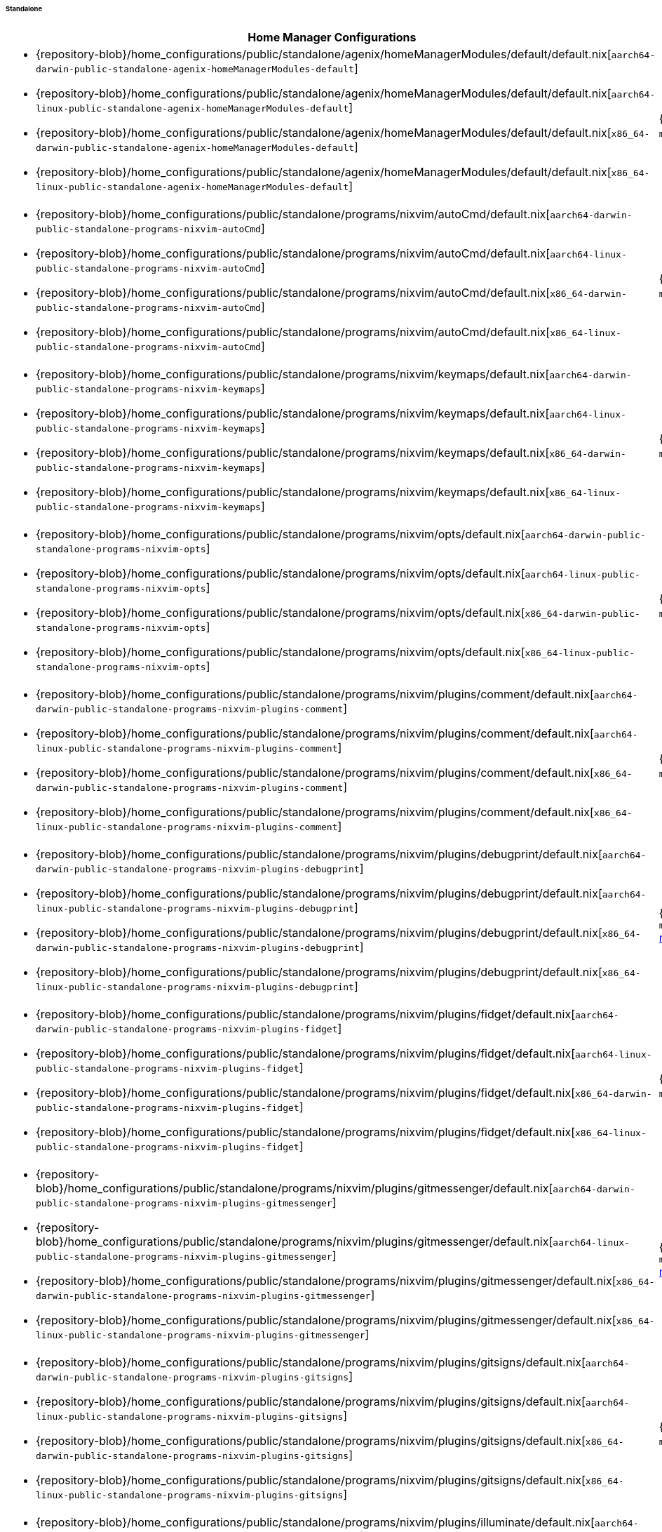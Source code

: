 ====== Standalone
:directory: {repository-blob}/home_configurations/public/standalone

[cols="4a,1a"]
|===
| Home Manager Configurations | Description

| * {directory}/agenix/homeManagerModules/default/default.nix[`aarch64-darwin-public-standalone-agenix-homeManagerModules-default`]
  * {directory}/agenix/homeManagerModules/default/default.nix[`aarch64-linux-public-standalone-agenix-homeManagerModules-default`]
  * {directory}/agenix/homeManagerModules/default/default.nix[`x86_64-darwin-public-standalone-agenix-homeManagerModules-default`]
  * {directory}/agenix/homeManagerModules/default/default.nix[`x86_64-linux-public-standalone-agenix-homeManagerModules-default`]
| {minimal-reproducible-example}[MWE] of the
  `modules.agenix.homeManagerModules.default`
  <<developer_documentation_architecture_code_map_modules_directory, module>>.

| * {directory}/programs/nixvim/autoCmd/default.nix[`aarch64-darwin-public-standalone-programs-nixvim-autoCmd`]
  * {directory}/programs/nixvim/autoCmd/default.nix[`aarch64-linux-public-standalone-programs-nixvim-autoCmd`]
  * {directory}/programs/nixvim/autoCmd/default.nix[`x86_64-darwin-public-standalone-programs-nixvim-autoCmd`]
  * {directory}/programs/nixvim/autoCmd/default.nix[`x86_64-linux-public-standalone-programs-nixvim-autoCmd`]
| {minimal-reproducible-example}[MWE] of the `modules.programs.nixvim.autoCmd`
  <<developer_documentation_architecture_code_map_modules_directory, module>>.

| * {directory}/programs/nixvim/keymaps/default.nix[`aarch64-darwin-public-standalone-programs-nixvim-keymaps`]
  * {directory}/programs/nixvim/keymaps/default.nix[`aarch64-linux-public-standalone-programs-nixvim-keymaps`]
  * {directory}/programs/nixvim/keymaps/default.nix[`x86_64-darwin-public-standalone-programs-nixvim-keymaps`]
  * {directory}/programs/nixvim/keymaps/default.nix[`x86_64-linux-public-standalone-programs-nixvim-keymaps`]
| {minimal-reproducible-example}[MWE] of the `modules.programs.nixvim.keymaps`
  <<developer_documentation_architecture_code_map_modules_directory, module>>.

| * {directory}/programs/nixvim/opts/default.nix[`aarch64-darwin-public-standalone-programs-nixvim-opts`]
  * {directory}/programs/nixvim/opts/default.nix[`aarch64-linux-public-standalone-programs-nixvim-opts`]
  * {directory}/programs/nixvim/opts/default.nix[`x86_64-darwin-public-standalone-programs-nixvim-opts`]
  * {directory}/programs/nixvim/opts/default.nix[`x86_64-linux-public-standalone-programs-nixvim-opts`]
| {minimal-reproducible-example}[MWE] of the `modules.programs.nixvim.opts`
  <<developer_documentation_architecture_code_map_modules_directory, module>>.

| * {directory}/programs/nixvim/plugins/comment/default.nix[`aarch64-darwin-public-standalone-programs-nixvim-plugins-comment`]
  * {directory}/programs/nixvim/plugins/comment/default.nix[`aarch64-linux-public-standalone-programs-nixvim-plugins-comment`]
  * {directory}/programs/nixvim/plugins/comment/default.nix[`x86_64-darwin-public-standalone-programs-nixvim-plugins-comment`]
  * {directory}/programs/nixvim/plugins/comment/default.nix[`x86_64-linux-public-standalone-programs-nixvim-plugins-comment`]
| {minimal-reproducible-example}[MWE] of the
  `modules.programs.nixvim.plugins.comment`
  <<developer_documentation_architecture_code_map_modules_directory, module>>.

| * {directory}/programs/nixvim/plugins/debugprint/default.nix[`aarch64-darwin-public-standalone-programs-nixvim-plugins-debugprint`]
  * {directory}/programs/nixvim/plugins/debugprint/default.nix[`aarch64-linux-public-standalone-programs-nixvim-plugins-debugprint`]
  * {directory}/programs/nixvim/plugins/debugprint/default.nix[`x86_64-darwin-public-standalone-programs-nixvim-plugins-debugprint`]
  * {directory}/programs/nixvim/plugins/debugprint/default.nix[`x86_64-linux-public-standalone-programs-nixvim-plugins-debugprint`]
| {minimal-reproducible-example}[MWE] of the
  `modules.programs.nixvim.plugins.debugprint`
  <<developer_documentation_architecture_code_map_modules_directory, module>>.

| * {directory}/programs/nixvim/plugins/fidget/default.nix[`aarch64-darwin-public-standalone-programs-nixvim-plugins-fidget`]
  * {directory}/programs/nixvim/plugins/fidget/default.nix[`aarch64-linux-public-standalone-programs-nixvim-plugins-fidget`]
  * {directory}/programs/nixvim/plugins/fidget/default.nix[`x86_64-darwin-public-standalone-programs-nixvim-plugins-fidget`]
  * {directory}/programs/nixvim/plugins/fidget/default.nix[`x86_64-linux-public-standalone-programs-nixvim-plugins-fidget`]
| {minimal-reproducible-example}[MWE] of the
  `modules.programs.nixvim.plugins.fidget`
  <<developer_documentation_architecture_code_map_modules_directory, module>>.

| * {directory}/programs/nixvim/plugins/gitmessenger/default.nix[`aarch64-darwin-public-standalone-programs-nixvim-plugins-gitmessenger`]
  * {directory}/programs/nixvim/plugins/gitmessenger/default.nix[`aarch64-linux-public-standalone-programs-nixvim-plugins-gitmessenger`]
  * {directory}/programs/nixvim/plugins/gitmessenger/default.nix[`x86_64-darwin-public-standalone-programs-nixvim-plugins-gitmessenger`]
  * {directory}/programs/nixvim/plugins/gitmessenger/default.nix[`x86_64-linux-public-standalone-programs-nixvim-plugins-gitmessenger`]
| {minimal-reproducible-example}[MWE] of the
  `modules.programs.nixvim.plugins.gitmessenger`
  <<developer_documentation_architecture_code_map_modules_directory, module>>.

| * {directory}/programs/nixvim/plugins/gitsigns/default.nix[`aarch64-darwin-public-standalone-programs-nixvim-plugins-gitsigns`]
  * {directory}/programs/nixvim/plugins/gitsigns/default.nix[`aarch64-linux-public-standalone-programs-nixvim-plugins-gitsigns`]
  * {directory}/programs/nixvim/plugins/gitsigns/default.nix[`x86_64-darwin-public-standalone-programs-nixvim-plugins-gitsigns`]
  * {directory}/programs/nixvim/plugins/gitsigns/default.nix[`x86_64-linux-public-standalone-programs-nixvim-plugins-gitsigns`]
| {minimal-reproducible-example}[MWE] of the
  `modules.programs.nixvim.plugins.gitsigns`
  <<developer_documentation_architecture_code_map_modules_directory, module>>.

| * {directory}/programs/nixvim/plugins/illuminate/default.nix[`aarch64-darwin-public-standalone-programs-nixvim-plugins-illuminate`]
  * {directory}/programs/nixvim/plugins/illuminate/default.nix[`aarch64-linux-public-standalone-programs-nixvim-plugins-illuminate`]
  * {directory}/programs/nixvim/plugins/illuminate/default.nix[`x86_64-darwin-public-standalone-programs-nixvim-plugins-illuminate`]
  * {directory}/programs/nixvim/plugins/illuminate/default.nix[`x86_64-linux-public-standalone-programs-nixvim-plugins-illuminate`]
| {minimal-reproducible-example}[MWE] of the
  `modules.programs.nixvim.plugins.illuminate`
  <<developer_documentation_architecture_code_map_modules_directory, module>>.

| * {directory}/programs/nixvim/plugins/leap/default.nix[`aarch64-darwin-public-standalone-programs-nixvim-plugins-leap`]
  * {directory}/programs/nixvim/plugins/leap/default.nix[`aarch64-linux-public-standalone-programs-nixvim-plugins-leap`]
  * {directory}/programs/nixvim/plugins/leap/default.nix[`x86_64-darwin-public-standalone-programs-nixvim-plugins-leap`]
  * {directory}/programs/nixvim/plugins/leap/default.nix[`x86_64-linux-public-standalone-programs-nixvim-plugins-leap`]
| {minimal-reproducible-example}[MWE] of the
  `modules.programs.nixvim.plugins.leap`
  <<developer_documentation_architecture_code_map_modules_directory, module>>.

| * {directory}/programs/nixvim/plugins/lsp-format/default.nix[`aarch64-darwin-public-standalone-programs-nixvim-plugins-lsp-format`]
  * {directory}/programs/nixvim/plugins/lsp-format/default.nix[`aarch64-linux-public-standalone-programs-nixvim-plugins-lsp-format`]
  * {directory}/programs/nixvim/plugins/lsp-format/default.nix[`x86_64-darwin-public-standalone-programs-nixvim-plugins-lsp-format`]
  * {directory}/programs/nixvim/plugins/lsp-format/default.nix[`x86_64-linux-public-standalone-programs-nixvim-plugins-lsp-format`]
| {minimal-reproducible-example}[MWE] of the
  `modules.programs.nixvim.plugins.lsp-format`
  <<developer_documentation_architecture_code_map_modules_directory, module>>.

| * {directory}/programs/nixvim/plugins/lsp/default.nix[`aarch64-darwin-public-standalone-programs-nixvim-plugins-lsp`]
  * {directory}/programs/nixvim/plugins/lsp/default.nix[`aarch64-linux-public-standalone-programs-nixvim-plugins-lsp`]
  * {directory}/programs/nixvim/plugins/lsp/default.nix[`x86_64-darwin-public-standalone-programs-nixvim-plugins-lsp`]
  * {directory}/programs/nixvim/plugins/lsp/default.nix[`x86_64-linux-public-standalone-programs-nixvim-plugins-lsp`]
| {minimal-reproducible-example}[MWE] of the
  `modules.programs.nixvim.plugins.lsp`
  <<developer_documentation_architecture_code_map_modules_directory, module>>.

| * {directory}/programs/nixvim/plugins/nvim-colorizer/default.nix[`aarch64-darwin-public-standalone-programs-nixvim-plugins-nvim-colorizer`]
  * {directory}/programs/nixvim/plugins/nvim-colorizer/default.nix[`aarch64-linux-public-standalone-programs-nixvim-plugins-nvim-colorizer`]
  * {directory}/programs/nixvim/plugins/nvim-colorizer/default.nix[`x86_64-darwin-public-standalone-programs-nixvim-plugins-nvim-colorizer`]
  * {directory}/programs/nixvim/plugins/nvim-colorizer/default.nix[`x86_64-linux-public-standalone-programs-nixvim-plugins-nvim-colorizer`]
| {minimal-reproducible-example}[MWE] of the
  `modules.programs.nixvim.plugins.nvim-colorizer`
  <<developer_documentation_architecture_code_map_modules_directory, module>>.

| * {directory}/programs/nixvim/plugins/nvim-tree/default.nix[`aarch64-darwin-public-standalone-programs-nixvim-plugins-nvim-tree`]
  * {directory}/programs/nixvim/plugins/nvim-tree/default.nix[`aarch64-linux-public-standalone-programs-nixvim-plugins-nvim-tree`]
  * {directory}/programs/nixvim/plugins/nvim-tree/default.nix[`x86_64-darwin-public-standalone-programs-nixvim-plugins-nvim-tree`]
  * {directory}/programs/nixvim/plugins/nvim-tree/default.nix[`x86_64-linux-public-standalone-programs-nixvim-plugins-nvim-tree`]
| {minimal-reproducible-example}[MWE] of the
  `modules.programs.nixvim.plugins.nvim-tree`
  <<developer_documentation_architecture_code_map_modules_directory, module>>.

| * {directory}/programs/nixvim/plugins/rainbow-delimiters/default.nix[`aarch64-darwin-public-standalone-programs-nixvim-plugins-rainbow-delimiters`]
  * {directory}/programs/nixvim/plugins/rainbow-delimiters/default.nix[`aarch64-linux-public-standalone-programs-nixvim-plugins-rainbow-delimiters`]
  * {directory}/programs/nixvim/plugins/rainbow-delimiters/default.nix[`x86_64-darwin-public-standalone-programs-nixvim-plugins-rainbow-delimiters`]
  * {directory}/programs/nixvim/plugins/rainbow-delimiters/default.nix[`x86_64-linux-public-standalone-programs-nixvim-plugins-rainbow-delimiters`]
| {minimal-reproducible-example}[MWE] of the
  `modules.programs.nixvim.plugins.rainbow-delimiters`
  <<developer_documentation_architecture_code_map_modules_directory, module>>.

| * {directory}/programs/nixvim/plugins/rustaceanvim/default.nix[`aarch64-darwin-public-standalone-programs-nixvim-plugins-rustaceanvim`]
  * {directory}/programs/nixvim/plugins/rustaceanvim/default.nix[`aarch64-linux-public-standalone-programs-nixvim-plugins-rustaceanvim`]
  * {directory}/programs/nixvim/plugins/rustaceanvim/default.nix[`x86_64-darwin-public-standalone-programs-nixvim-plugins-rustaceanvim`]
  * {directory}/programs/nixvim/plugins/rustaceanvim/default.nix[`x86_64-linux-public-standalone-programs-nixvim-plugins-rustaceanvim`]
| {minimal-reproducible-example}[MWE] of the
  `modules.programs.nixvim.plugins.rustaceanvim`
  <<developer_documentation_architecture_code_map_modules_directory, module>>.

| * {directory}/programs/nixvim/plugins/spider/default.nix[`aarch64-darwin-public-standalone-programs-nixvim-plugins-spider`]
  * {directory}/programs/nixvim/plugins/spider/default.nix[`aarch64-linux-public-standalone-programs-nixvim-plugins-spider`]
  * {directory}/programs/nixvim/plugins/spider/default.nix[`x86_64-darwin-public-standalone-programs-nixvim-plugins-spider`]
  * {directory}/programs/nixvim/plugins/spider/default.nix[`x86_64-linux-public-standalone-programs-nixvim-plugins-spider`]
| {minimal-reproducible-example}[MWE] of the
  `modules.programs.nixvim.plugins.spider`
  <<developer_documentation_architecture_code_map_modules_directory, module>>.

| * {directory}/programs/nixvim/plugins/surround/default.nix[`aarch64-darwin-public-standalone-programs-nixvim-plugins-surround`]
  * {directory}/programs/nixvim/plugins/surround/default.nix[`aarch64-linux-public-standalone-programs-nixvim-plugins-surround`]
  * {directory}/programs/nixvim/plugins/surround/default.nix[`x86_64-darwin-public-standalone-programs-nixvim-plugins-surround`]
  * {directory}/programs/nixvim/plugins/surround/default.nix[`x86_64-linux-public-standalone-programs-nixvim-plugins-surround`]
| {minimal-reproducible-example}[MWE] of the
  `modules.programs.nixvim.plugins.surround`
  <<developer_documentation_architecture_code_map_modules_directory, module>>.

| * {directory}/programs/nixvim/plugins/telescope/default.nix[`aarch64-darwin-public-standalone-programs-nixvim-plugins-telescope`]
  * {directory}/programs/nixvim/plugins/telescope/default.nix[`aarch64-linux-public-standalone-programs-nixvim-plugins-telescope`]
  * {directory}/programs/nixvim/plugins/telescope/default.nix[`x86_64-darwin-public-standalone-programs-nixvim-plugins-telescope`]
  * {directory}/programs/nixvim/plugins/telescope/default.nix[`x86_64-linux-public-standalone-programs-nixvim-plugins-telescope`]
| {minimal-reproducible-example}[MWE] of the
  `modules.programs.nixvim.plugins.telescope`
  <<developer_documentation_architecture_code_map_modules_directory, module>>.

| * {directory}/programs/nixvim/plugins/todo-comments/default.nix[`aarch64-darwin-public-standalone-programs-nixvim-plugins-todo-comments`]
  * {directory}/programs/nixvim/plugins/todo-comments/default.nix[`aarch64-linux-public-standalone-programs-nixvim-plugins-todo-comments`]
  * {directory}/programs/nixvim/plugins/todo-comments/default.nix[`x86_64-darwin-public-standalone-programs-nixvim-plugins-todo-comments`]
  * {directory}/programs/nixvim/plugins/todo-comments/default.nix[`x86_64-linux-public-standalone-programs-nixvim-plugins-todo-comments`]
| {minimal-reproducible-example}[MWE] of the
  `modules.programs.nixvim.plugins.todo-comments`
  <<developer_documentation_architecture_code_map_modules_directory, module>>.

| * {directory}/programs/nixvim/plugins/treesitter-context/default.nix[`aarch64-darwin-public-standalone-programs-nixvim-plugins-treesitter-context`]
  * {directory}/programs/nixvim/plugins/treesitter-context/default.nix[`aarch64-linux-public-standalone-programs-nixvim-plugins-treesitter-context`]
  * {directory}/programs/nixvim/plugins/treesitter-context/default.nix[`x86_64-darwin-public-standalone-programs-nixvim-plugins-treesitter-context`]
  * {directory}/programs/nixvim/plugins/treesitter-context/default.nix[`x86_64-linux-public-standalone-programs-nixvim-plugins-treesitter-context`]
| {minimal-reproducible-example}[MWE] of the
  `modules.programs.nixvim.plugins.treesitter-context`
  <<developer_documentation_architecture_code_map_modules_directory, module>>.

| * {directory}/programs/nixvim/plugins/treesitter/default.nix[`aarch64-darwin-public-standalone-programs-nixvim-plugins-treesitter`]
  * {directory}/programs/nixvim/plugins/treesitter/default.nix[`aarch64-linux-public-standalone-programs-nixvim-plugins-treesitter`]
  * {directory}/programs/nixvim/plugins/treesitter/default.nix[`x86_64-darwin-public-standalone-programs-nixvim-plugins-treesitter`]
  * {directory}/programs/nixvim/plugins/treesitter/default.nix[`x86_64-linux-public-standalone-programs-nixvim-plugins-treesitter`]
| {minimal-reproducible-example}[MWE] of the
  `modules.programs.nixvim.plugins.treesitter`
  <<developer_documentation_architecture_code_map_modules_directory, module>>.

| * {directory}/programs/nixvim/plugins/trouble/default.nix[`aarch64-darwin-public-standalone-programs-nixvim-plugins-trouble`]
  * {directory}/programs/nixvim/plugins/trouble/default.nix[`aarch64-linux-public-standalone-programs-nixvim-plugins-trouble`]
  * {directory}/programs/nixvim/plugins/trouble/default.nix[`x86_64-darwin-public-standalone-programs-nixvim-plugins-trouble`]
  * {directory}/programs/nixvim/plugins/trouble/default.nix[`x86_64-linux-public-standalone-programs-nixvim-plugins-trouble`]
| {minimal-reproducible-example}[MWE] of the
  `modules.programs.nixvim.plugins.trouble`
  <<developer_documentation_architecture_code_map_modules_directory, module>>.

| * {directory}/programs/nixvim/plugins/undotree/default.nix[`aarch64-darwin-public-standalone-programs-nixvim-plugins-undotree`]
  * {directory}/programs/nixvim/plugins/undotree/default.nix[`aarch64-linux-public-standalone-programs-nixvim-plugins-undotree`]
  * {directory}/programs/nixvim/plugins/undotree/default.nix[`x86_64-darwin-public-standalone-programs-nixvim-plugins-undotree`]
  * {directory}/programs/nixvim/plugins/undotree/default.nix[`x86_64-linux-public-standalone-programs-nixvim-plugins-undotree`]
| {minimal-reproducible-example}[MWE] of the
  `modules.programs.nixvim.plugins.undotree`
  <<developer_documentation_architecture_code_map_modules_directory, module>>.

| * {directory}/programs/nixvim/plugins/wtf/default.nix[`aarch64-darwin-public-standalone-programs-nixvim-plugins-wtf`]
  * {directory}/programs/nixvim/plugins/wtf/default.nix[`aarch64-linux-public-standalone-programs-nixvim-plugins-wtf`]
  * {directory}/programs/nixvim/plugins/wtf/default.nix[`x86_64-darwin-public-standalone-programs-nixvim-plugins-wtf`]
  * {directory}/programs/nixvim/plugins/wtf/default.nix[`x86_64-linux-public-standalone-programs-nixvim-plugins-wtf`]
| {minimal-reproducible-example}[MWE] of the
  `modules.programs.nixvim.plugins.wtf`
  <<developer_documentation_architecture_code_map_modules_directory, module>>.

| * {directory}/homeManager/fonts/default.nix[`aarch64-darwin-public-standalone-homeManager-fonts`]
  * {directory}/homeManager/fonts/default.nix[`aarch64-linux-public-standalone-homeManager-fonts`]
  * {directory}/homeManager/fonts/default.nix[`x86_64-darwin-public-standalone-homeManager-fonts`]
  * {directory}/homeManager/fonts/default.nix[`x86_64-linux-public-standalone-homeManager-fonts`]
| {minimal-reproducible-example}[MWE] of the `modules.homeManager.fonts`
  <<developer_documentation_architecture_code_map_modules_directory, module>>.

| * {directory}/homeManager/home/packages/acpi/default.nix[`aarch64-darwin-public-standalone-homeManager-home-packages-acpi`]
  * {directory}/homeManager/home/packages/acpi/default.nix[`aarch64-linux-public-standalone-homeManager-home-packages-acpi`]
  * {directory}/homeManager/home/packages/acpi/default.nix[`x86_64-darwin-public-standalone-homeManager-home-packages-acpi`]
  * {directory}/homeManager/home/packages/acpi/default.nix[`x86_64-linux-public-standalone-homeManager-home-packages-acpi`]
| {minimal-reproducible-example}[MWE] of the
  `modules.homeManager.home.packages.acpi`
  <<developer_documentation_architecture_code_map_modules_directory, module>>.

| * {directory}/homeManager/home/packages/aria/default.nix[`aarch64-darwin-public-standalone-homeManager-home-packages-aria`]
  * {directory}/homeManager/home/packages/aria/default.nix[`aarch64-linux-public-standalone-homeManager-home-packages-aria`]
  * {directory}/homeManager/home/packages/aria/default.nix[`x86_64-darwin-public-standalone-homeManager-home-packages-aria`]
  * {directory}/homeManager/home/packages/aria/default.nix[`x86_64-linux-public-standalone-homeManager-home-packages-aria`]
| {minimal-reproducible-example}[MWE] of the
  `modules.homeManager.home.packages.aria`
  <<developer_documentation_architecture_code_map_modules_directory, module>>.

| * {directory}/homeManager/home/packages/asciidoctor/default.nix[`aarch64-darwin-public-standalone-homeManager-home-packages-asciidoctor`]
  * {directory}/homeManager/home/packages/asciidoctor/default.nix[`aarch64-linux-public-standalone-homeManager-home-packages-asciidoctor`]
  * {directory}/homeManager/home/packages/asciidoctor/default.nix[`x86_64-darwin-public-standalone-homeManager-home-packages-asciidoctor`]
  * {directory}/homeManager/home/packages/asciidoctor/default.nix[`x86_64-linux-public-standalone-homeManager-home-packages-asciidoctor`]
| {minimal-reproducible-example}[MWE] of the
  `modules.homeManager.home.packages.asciidoctor`
  <<developer_documentation_architecture_code_map_modules_directory, module>>.

| * {directory}/homeManager/home/packages/bandwhich/default.nix[`aarch64-darwin-public-standalone-homeManager-home-packages-bandwhich`]
  * {directory}/homeManager/home/packages/bandwhich/default.nix[`aarch64-linux-public-standalone-homeManager-home-packages-bandwhich`]
  * {directory}/homeManager/home/packages/bandwhich/default.nix[`x86_64-darwin-public-standalone-homeManager-home-packages-bandwhich`]
  * {directory}/homeManager/home/packages/bandwhich/default.nix[`x86_64-linux-public-standalone-homeManager-home-packages-bandwhich`]
| {minimal-reproducible-example}[MWE] of the
  `modules.homeManager.home.packages.bandwhich`
  <<developer_documentation_architecture_code_map_modules_directory, module>>.

| * {directory}/homeManager/home/packages/catimg/default.nix[`aarch64-darwin-public-standalone-homeManager-home-packages-catimg`]
  * {directory}/homeManager/home/packages/catimg/default.nix[`aarch64-linux-public-standalone-homeManager-home-packages-catimg`]
  * {directory}/homeManager/home/packages/catimg/default.nix[`x86_64-darwin-public-standalone-homeManager-home-packages-catimg`]
  * {directory}/homeManager/home/packages/catimg/default.nix[`x86_64-linux-public-standalone-homeManager-home-packages-catimg`]
| {minimal-reproducible-example}[MWE] of the
  `modules.homeManager.home.packages.catimg`
  <<developer_documentation_architecture_code_map_modules_directory, module>>.

| * {directory}/homeManager/home/packages/catnip/default.nix[`aarch64-darwin-public-standalone-homeManager-home-packages-catnip`]
  * {directory}/homeManager/home/packages/catnip/default.nix[`aarch64-linux-public-standalone-homeManager-home-packages-catnip`]
  * {directory}/homeManager/home/packages/catnip/default.nix[`x86_64-darwin-public-standalone-homeManager-home-packages-catnip`]
  * {directory}/homeManager/home/packages/catnip/default.nix[`x86_64-linux-public-standalone-homeManager-home-packages-catnip`]
| {minimal-reproducible-example}[MWE] of the
  `modules.homeManager.home.packages.catnip`
  <<developer_documentation_architecture_code_map_modules_directory, module>>.

| * {directory}/homeManager/home/packages/diskonaut/default.nix[`aarch64-darwin-public-standalone-homeManager-home-packages-diskonaut`]
  * {directory}/homeManager/home/packages/diskonaut/default.nix[`aarch64-linux-public-standalone-homeManager-home-packages-diskonaut`]
  * {directory}/homeManager/home/packages/diskonaut/default.nix[`x86_64-darwin-public-standalone-homeManager-home-packages-diskonaut`]
  * {directory}/homeManager/home/packages/diskonaut/default.nix[`x86_64-linux-public-standalone-homeManager-home-packages-diskonaut`]
| {minimal-reproducible-example}[MWE] of the
  `modules.homeManager.home.packages.diskonaut`
  <<developer_documentation_architecture_code_map_modules_directory, module>>.

| * {directory}/homeManager/home/packages/du-dust/default.nix[`aarch64-darwin-public-standalone-homeManager-home-packages-du-dust`]
  * {directory}/homeManager/home/packages/du-dust/default.nix[`aarch64-linux-public-standalone-homeManager-home-packages-du-dust`]
  * {directory}/homeManager/home/packages/du-dust/default.nix[`x86_64-darwin-public-standalone-homeManager-home-packages-du-dust`]
  * {directory}/homeManager/home/packages/du-dust/default.nix[`x86_64-linux-public-standalone-homeManager-home-packages-du-dust`]
| {minimal-reproducible-example}[MWE] of the
  `modules.homeManager.home.packages.du-dust`
  <<developer_documentation_architecture_code_map_modules_directory, module>>.

| * {directory}/homeManager/home/packages/dua/default.nix[`aarch64-darwin-public-standalone-homeManager-home-packages-dua`]
  * {directory}/homeManager/home/packages/dua/default.nix[`aarch64-linux-public-standalone-homeManager-home-packages-dua`]
  * {directory}/homeManager/home/packages/dua/default.nix[`x86_64-darwin-public-standalone-homeManager-home-packages-dua`]
  * {directory}/homeManager/home/packages/dua/default.nix[`x86_64-linux-public-standalone-homeManager-home-packages-dua`]
| {minimal-reproducible-example}[MWE] of the
  `modules.homeManager.home.packages.dua`
  <<developer_documentation_architecture_code_map_modules_directory, module>>.

| * {directory}/homeManager/home/packages/duf/default.nix[`aarch64-darwin-public-standalone-homeManager-home-packages-duf`]
  * {directory}/homeManager/home/packages/duf/default.nix[`aarch64-linux-public-standalone-homeManager-home-packages-duf`]
  * {directory}/homeManager/home/packages/duf/default.nix[`x86_64-darwin-public-standalone-homeManager-home-packages-duf`]
  * {directory}/homeManager/home/packages/duf/default.nix[`x86_64-linux-public-standalone-homeManager-home-packages-duf`]
| {minimal-reproducible-example}[MWE] of the
  `modules.homeManager.home.packages.duf`
  <<developer_documentation_architecture_code_map_modules_directory, module>>.

| * {directory}/homeManager/home/packages/fd/default.nix[`aarch64-darwin-public-standalone-homeManager-home-packages-fd`]
  * {directory}/homeManager/home/packages/fd/default.nix[`aarch64-linux-public-standalone-homeManager-home-packages-fd`]
  * {directory}/homeManager/home/packages/fd/default.nix[`x86_64-darwin-public-standalone-homeManager-home-packages-fd`]
  * {directory}/homeManager/home/packages/fd/default.nix[`x86_64-linux-public-standalone-homeManager-home-packages-fd`]
| {minimal-reproducible-example}[MWE] of the
  `modules.homeManager.home.packages.fd`
  <<developer_documentation_architecture_code_map_modules_directory, module>>.

| * {directory}/homeManager/home/packages/ffmpeg/default.nix[`aarch64-darwin-public-standalone-homeManager-home-packages-ffmpeg`]
  * {directory}/homeManager/home/packages/ffmpeg/default.nix[`aarch64-linux-public-standalone-homeManager-home-packages-ffmpeg`]
  * {directory}/homeManager/home/packages/ffmpeg/default.nix[`x86_64-darwin-public-standalone-homeManager-home-packages-ffmpeg`]
  * {directory}/homeManager/home/packages/ffmpeg/default.nix[`x86_64-linux-public-standalone-homeManager-home-packages-ffmpeg`]
| {minimal-reproducible-example}[MWE] of the
  `modules.homeManager.home.packages.ffmpeg`
  <<developer_documentation_architecture_code_map_modules_directory, module>>.

| * {directory}/homeManager/home/packages/file/default.nix[`aarch64-darwin-public-standalone-homeManager-home-packages-file`]
  * {directory}/homeManager/home/packages/file/default.nix[`aarch64-linux-public-standalone-homeManager-home-packages-file`]
  * {directory}/homeManager/home/packages/file/default.nix[`x86_64-darwin-public-standalone-homeManager-home-packages-file`]
  * {directory}/homeManager/home/packages/file/default.nix[`x86_64-linux-public-standalone-homeManager-home-packages-file`]
| {minimal-reproducible-example}[MWE] of the
  `modules.homeManager.home.packages.file`
  <<developer_documentation_architecture_code_map_modules_directory, module>>.

| * {directory}/homeManager/home/packages/gcc/default.nix[`aarch64-darwin-public-standalone-homeManager-home-packages-gcc`]
  * {directory}/homeManager/home/packages/gcc/default.nix[`aarch64-linux-public-standalone-homeManager-home-packages-gcc`]
  * {directory}/homeManager/home/packages/gcc/default.nix[`x86_64-darwin-public-standalone-homeManager-home-packages-gcc`]
  * {directory}/homeManager/home/packages/gcc/default.nix[`x86_64-linux-public-standalone-homeManager-home-packages-gcc`]
| {minimal-reproducible-example}[MWE] of the
  `modules.homeManager.home.packages.gcc`
  <<developer_documentation_architecture_code_map_modules_directory, module>>.

| * {directory}/homeManager/home/packages/gimp/default.nix[`aarch64-darwin-public-standalone-homeManager-home-packages-gimp`]
  * {directory}/homeManager/home/packages/gimp/default.nix[`aarch64-linux-public-standalone-homeManager-home-packages-gimp`]
  * {directory}/homeManager/home/packages/gimp/default.nix[`x86_64-darwin-public-standalone-homeManager-home-packages-gimp`]
  * {directory}/homeManager/home/packages/gimp/default.nix[`x86_64-linux-public-standalone-homeManager-home-packages-gimp`]
| {minimal-reproducible-example}[MWE] of the
  `modules.homeManager.home.packages.gimp`
  <<developer_documentation_architecture_code_map_modules_directory, module>>.

| * {directory}/homeManager/home/packages/glava/default.nix[`aarch64-darwin-public-standalone-homeManager-home-packages-glava`]
  * {directory}/homeManager/home/packages/glava/default.nix[`aarch64-linux-public-standalone-homeManager-home-packages-glava`]
  * {directory}/homeManager/home/packages/glava/default.nix[`x86_64-darwin-public-standalone-homeManager-home-packages-glava`]
  * {directory}/homeManager/home/packages/glava/default.nix[`x86_64-linux-public-standalone-homeManager-home-packages-glava`]
| {minimal-reproducible-example}[MWE] of the
  `modules.homeManager.home.packages.glava`
  <<developer_documentation_architecture_code_map_modules_directory, module>>.

| * {directory}/homeManager/home/packages/glow/default.nix[`aarch64-darwin-public-standalone-homeManager-home-packages-glow`]
  * {directory}/homeManager/home/packages/glow/default.nix[`aarch64-linux-public-standalone-homeManager-home-packages-glow`]
  * {directory}/homeManager/home/packages/glow/default.nix[`x86_64-darwin-public-standalone-homeManager-home-packages-glow`]
  * {directory}/homeManager/home/packages/glow/default.nix[`x86_64-linux-public-standalone-homeManager-home-packages-glow`]
| {minimal-reproducible-example}[MWE] of the
  `modules.homeManager.home.packages.glow`
  <<developer_documentation_architecture_code_map_modules_directory, module>>.

| * {directory}/homeManager/home/packages/gping/default.nix[`aarch64-darwin-public-standalone-homeManager-home-packages-gping`]
  * {directory}/homeManager/home/packages/gping/default.nix[`aarch64-linux-public-standalone-homeManager-home-packages-gping`]
  * {directory}/homeManager/home/packages/gping/default.nix[`x86_64-darwin-public-standalone-homeManager-home-packages-gping`]
  * {directory}/homeManager/home/packages/gping/default.nix[`x86_64-linux-public-standalone-homeManager-home-packages-gping`]
| {minimal-reproducible-example}[MWE] of the
  `modules.homeManager.home.packages.gping`
  <<developer_documentation_architecture_code_map_modules_directory, module>>.

| * {directory}/homeManager/home/packages/inkscape/default.nix[`aarch64-darwin-public-standalone-homeManager-home-packages-inkscape`]
  * {directory}/homeManager/home/packages/inkscape/default.nix[`aarch64-linux-public-standalone-homeManager-home-packages-inkscape`]
  * {directory}/homeManager/home/packages/inkscape/default.nix[`x86_64-darwin-public-standalone-homeManager-home-packages-inkscape`]
  * {directory}/homeManager/home/packages/inkscape/default.nix[`x86_64-linux-public-standalone-homeManager-home-packages-inkscape`]
| {minimal-reproducible-example}[MWE] of the
  `modules.homeManager.home.packages.inkscape`
  <<developer_documentation_architecture_code_map_modules_directory, module>>.

| * {directory}/homeManager/home/packages/kdenlive/default.nix[`aarch64-darwin-public-standalone-homeManager-home-packages-kdenlive`]
  * {directory}/homeManager/home/packages/kdenlive/default.nix[`aarch64-linux-public-standalone-homeManager-home-packages-kdenlive`]
  * {directory}/homeManager/home/packages/kdenlive/default.nix[`x86_64-darwin-public-standalone-homeManager-home-packages-kdenlive`]
  * {directory}/homeManager/home/packages/kdenlive/default.nix[`x86_64-linux-public-standalone-homeManager-home-packages-kdenlive`]
| {minimal-reproducible-example}[MWE] of the
  `modules.homeManager.home.packages.kdenlive`
  <<developer_documentation_architecture_code_map_modules_directory, module>>.

| * {directory}/homeManager/home/packages/killall/default.nix[`aarch64-darwin-public-standalone-homeManager-home-packages-killall`]
  * {directory}/homeManager/home/packages/killall/default.nix[`aarch64-linux-public-standalone-homeManager-home-packages-killall`]
  * {directory}/homeManager/home/packages/killall/default.nix[`x86_64-darwin-public-standalone-homeManager-home-packages-killall`]
  * {directory}/homeManager/home/packages/killall/default.nix[`x86_64-linux-public-standalone-homeManager-home-packages-killall`]
| {minimal-reproducible-example}[MWE] of the
  `modules.homeManager.home.packages.killall`
  <<developer_documentation_architecture_code_map_modules_directory, module>>.

| * {directory}/homeManager/home/packages/libreoffice/default.nix[`aarch64-darwin-public-standalone-homeManager-home-packages-libreoffice`]
  * {directory}/homeManager/home/packages/libreoffice/default.nix[`aarch64-linux-public-standalone-homeManager-home-packages-libreoffice`]
  * {directory}/homeManager/home/packages/libreoffice/default.nix[`x86_64-darwin-public-standalone-homeManager-home-packages-libreoffice`]
  * {directory}/homeManager/home/packages/libreoffice/default.nix[`x86_64-linux-public-standalone-homeManager-home-packages-libreoffice`]
| {minimal-reproducible-example}[MWE] of the
  `modules.homeManager.home.packages.libreoffice`
  <<developer_documentation_architecture_code_map_modules_directory, module>>.

| * {directory}/homeManager/home/packages/neofetch/default.nix[`aarch64-darwin-public-standalone-homeManager-home-packages-neofetch`]
  * {directory}/homeManager/home/packages/neofetch/default.nix[`aarch64-linux-public-standalone-homeManager-home-packages-neofetch`]
  * {directory}/homeManager/home/packages/neofetch/default.nix[`x86_64-darwin-public-standalone-homeManager-home-packages-neofetch`]
  * {directory}/homeManager/home/packages/neofetch/default.nix[`x86_64-linux-public-standalone-homeManager-home-packages-neofetch`]
| {minimal-reproducible-example}[MWE] of the
  `modules.homeManager.home.packages.neofetch`
  <<developer_documentation_architecture_code_map_modules_directory, module>>.

| * {directory}/homeManager/home/packages/p7zip/default.nix[`aarch64-darwin-public-standalone-homeManager-home-packages-p7zip`]
  * {directory}/homeManager/home/packages/p7zip/default.nix[`aarch64-linux-public-standalone-homeManager-home-packages-p7zip`]
  * {directory}/homeManager/home/packages/p7zip/default.nix[`x86_64-darwin-public-standalone-homeManager-home-packages-p7zip`]
  * {directory}/homeManager/home/packages/p7zip/default.nix[`x86_64-linux-public-standalone-homeManager-home-packages-p7zip`]
| {minimal-reproducible-example}[MWE] of the
  `modules.homeManager.home.packages.p7zip`
  <<developer_documentation_architecture_code_map_modules_directory, module>>.

| * {directory}/homeManager/home/packages/parallel/default.nix[`aarch64-darwin-public-standalone-homeManager-home-packages-parallel`]
  * {directory}/homeManager/home/packages/parallel/default.nix[`aarch64-linux-public-standalone-homeManager-home-packages-parallel`]
  * {directory}/homeManager/home/packages/parallel/default.nix[`x86_64-darwin-public-standalone-homeManager-home-packages-parallel`]
  * {directory}/homeManager/home/packages/parallel/default.nix[`x86_64-linux-public-standalone-homeManager-home-packages-parallel`]
| {minimal-reproducible-example}[MWE] of the
  `modules.homeManager.home.packages.parallel`
  <<developer_documentation_architecture_code_map_modules_directory, module>>.

| * {directory}/homeManager/home/packages/pipe-rename/default.nix[`aarch64-darwin-public-standalone-homeManager-home-packages-pipe-rename`]
  * {directory}/homeManager/home/packages/pipe-rename/default.nix[`aarch64-linux-public-standalone-homeManager-home-packages-pipe-rename`]
  * {directory}/homeManager/home/packages/pipe-rename/default.nix[`x86_64-darwin-public-standalone-homeManager-home-packages-pipe-rename`]
  * {directory}/homeManager/home/packages/pipe-rename/default.nix[`x86_64-linux-public-standalone-homeManager-home-packages-pipe-rename`]
| {minimal-reproducible-example}[MWE] of the
  `modules.homeManager.home.packages.pipe-rename`
  <<developer_documentation_architecture_code_map_modules_directory, module>>.

| * {directory}/homeManager/home/packages/poppler_utils/default.nix[`aarch64-darwin-public-standalone-homeManager-home-packages-poppler_utils`]
  * {directory}/homeManager/home/packages/poppler_utils/default.nix[`aarch64-linux-public-standalone-homeManager-home-packages-poppler_utils`]
  * {directory}/homeManager/home/packages/poppler_utils/default.nix[`x86_64-darwin-public-standalone-homeManager-home-packages-poppler_utils`]
  * {directory}/homeManager/home/packages/poppler_utils/default.nix[`x86_64-linux-public-standalone-homeManager-home-packages-poppler_utils`]
| {minimal-reproducible-example}[MWE] of the
  `modules.homeManager.home.packages.poppler_utils`
  <<developer_documentation_architecture_code_map_modules_directory, module>>.

| * {directory}/homeManager/home/packages/procs/default.nix[`aarch64-darwin-public-standalone-homeManager-home-packages-procs`]
  * {directory}/homeManager/home/packages/procs/default.nix[`aarch64-linux-public-standalone-homeManager-home-packages-procs`]
  * {directory}/homeManager/home/packages/procs/default.nix[`x86_64-darwin-public-standalone-homeManager-home-packages-procs`]
  * {directory}/homeManager/home/packages/procs/default.nix[`x86_64-linux-public-standalone-homeManager-home-packages-procs`]
| {minimal-reproducible-example}[MWE] of the
  `modules.homeManager.home.packages.procs`
  <<developer_documentation_architecture_code_map_modules_directory, module>>.

| * {directory}/homeManager/home/packages/pstree/default.nix[`aarch64-darwin-public-standalone-homeManager-home-packages-pstree`]
  * {directory}/homeManager/home/packages/pstree/default.nix[`aarch64-linux-public-standalone-homeManager-home-packages-pstree`]
  * {directory}/homeManager/home/packages/pstree/default.nix[`x86_64-darwin-public-standalone-homeManager-home-packages-pstree`]
  * {directory}/homeManager/home/packages/pstree/default.nix[`x86_64-linux-public-standalone-homeManager-home-packages-pstree`]
| {minimal-reproducible-example}[MWE] of the
  `modules.homeManager.home.packages.pstree`
  <<developer_documentation_architecture_code_map_modules_directory, module>>.

| * {directory}/homeManager/home/packages/ripgrep-all/default.nix[`aarch64-darwin-public-standalone-homeManager-home-packages-ripgrep-all`]
  * {directory}/homeManager/home/packages/ripgrep-all/default.nix[`aarch64-linux-public-standalone-homeManager-home-packages-ripgrep-all`]
  * {directory}/homeManager/home/packages/ripgrep-all/default.nix[`x86_64-darwin-public-standalone-homeManager-home-packages-ripgrep-all`]
  * {directory}/homeManager/home/packages/ripgrep-all/default.nix[`x86_64-linux-public-standalone-homeManager-home-packages-ripgrep-all`]
| {minimal-reproducible-example}[MWE] of the
  `modules.homeManager.home.packages.ripgrep-all`
  <<developer_documentation_architecture_code_map_modules_directory, module>>.

| * {directory}/homeManager/home/packages/rustup/default.nix[`aarch64-darwin-public-standalone-homeManager-home-packages-rustup`]
  * {directory}/homeManager/home/packages/rustup/default.nix[`aarch64-linux-public-standalone-homeManager-home-packages-rustup`]
  * {directory}/homeManager/home/packages/rustup/default.nix[`x86_64-darwin-public-standalone-homeManager-home-packages-rustup`]
  * {directory}/homeManager/home/packages/rustup/default.nix[`x86_64-linux-public-standalone-homeManager-home-packages-rustup`]
| {minimal-reproducible-example}[MWE] of the
  `modules.homeManager.home.packages.rustup`
  <<developer_documentation_architecture_code_map_modules_directory, module>>.

| * {directory}/homeManager/home/packages/thunderbird/default.nix[`aarch64-darwin-public-standalone-homeManager-home-packages-thunderbird`]
  * {directory}/homeManager/home/packages/thunderbird/default.nix[`aarch64-linux-public-standalone-homeManager-home-packages-thunderbird`]
  * {directory}/homeManager/home/packages/thunderbird/default.nix[`x86_64-darwin-public-standalone-homeManager-home-packages-thunderbird`]
  * {directory}/homeManager/home/packages/thunderbird/default.nix[`x86_64-linux-public-standalone-homeManager-home-packages-thunderbird`]
| {minimal-reproducible-example}[MWE] of the
  `modules.homeManager.home.packages.thunderbird`
  <<developer_documentation_architecture_code_map_modules_directory, module>>.

| * {directory}/homeManager/home/packages/tldr/default.nix[`aarch64-darwin-public-standalone-homeManager-home-packages-tldr`]
  * {directory}/homeManager/home/packages/tldr/default.nix[`aarch64-linux-public-standalone-homeManager-home-packages-tldr`]
  * {directory}/homeManager/home/packages/tldr/default.nix[`x86_64-darwin-public-standalone-homeManager-home-packages-tldr`]
  * {directory}/homeManager/home/packages/tldr/default.nix[`x86_64-linux-public-standalone-homeManager-home-packages-tldr`]
| {minimal-reproducible-example}[MWE] of the
  `modules.homeManager.home.packages.tldr`
  <<developer_documentation_architecture_code_map_modules_directory, module>>.

| * {directory}/homeManager/home/packages/tokei/default.nix[`aarch64-darwin-public-standalone-homeManager-home-packages-tokei`]
  * {directory}/homeManager/home/packages/tokei/default.nix[`aarch64-linux-public-standalone-homeManager-home-packages-tokei`]
  * {directory}/homeManager/home/packages/tokei/default.nix[`x86_64-darwin-public-standalone-homeManager-home-packages-tokei`]
  * {directory}/homeManager/home/packages/tokei/default.nix[`x86_64-linux-public-standalone-homeManager-home-packages-tokei`]
| {minimal-reproducible-example}[MWE] of the
  `modules.homeManager.home.packages.tokei`
  <<developer_documentation_architecture_code_map_modules_directory, module>>.

| * {directory}/homeManager/home/packages/tree/default.nix[`aarch64-darwin-public-standalone-homeManager-home-packages-tree`]
  * {directory}/homeManager/home/packages/tree/default.nix[`aarch64-linux-public-standalone-homeManager-home-packages-tree`]
  * {directory}/homeManager/home/packages/tree/default.nix[`x86_64-darwin-public-standalone-homeManager-home-packages-tree`]
  * {directory}/homeManager/home/packages/tree/default.nix[`x86_64-linux-public-standalone-homeManager-home-packages-tree`]
| {minimal-reproducible-example}[MWE] of the
  `modules.homeManager.home.packages.tree`
  <<developer_documentation_architecture_code_map_modules_directory, module>>.

| * {directory}/homeManager/home/packages/unzip/default.nix[`aarch64-darwin-public-standalone-homeManager-home-packages-unzip`]
  * {directory}/homeManager/home/packages/unzip/default.nix[`aarch64-linux-public-standalone-homeManager-home-packages-unzip`]
  * {directory}/homeManager/home/packages/unzip/default.nix[`x86_64-darwin-public-standalone-homeManager-home-packages-unzip`]
  * {directory}/homeManager/home/packages/unzip/default.nix[`x86_64-linux-public-standalone-homeManager-home-packages-unzip`]
| {minimal-reproducible-example}[MWE] of the
  `modules.homeManager.home.packages.unzip`
  <<developer_documentation_architecture_code_map_modules_directory, module>>.

| * {directory}/homeManager/home/packages/wl-clipboard/default.nix[`aarch64-darwin-public-standalone-homeManager-home-packages-wl-clipboard`]
  * {directory}/homeManager/home/packages/wl-clipboard/default.nix[`aarch64-linux-public-standalone-homeManager-home-packages-wl-clipboard`]
  * {directory}/homeManager/home/packages/wl-clipboard/default.nix[`x86_64-darwin-public-standalone-homeManager-home-packages-wl-clipboard`]
  * {directory}/homeManager/home/packages/wl-clipboard/default.nix[`x86_64-linux-public-standalone-homeManager-home-packages-wl-clipboard`]
| {minimal-reproducible-example}[MWE] of the
  `modules.homeManager.home.packages.wl-clipboard`
  <<developer_documentation_architecture_code_map_modules_directory, module>>.

| * {directory}/homeManager/home/packages/xdg-utils/default.nix[`aarch64-darwin-public-standalone-homeManager-home-packages-xdg-utils`]
  * {directory}/homeManager/home/packages/xdg-utils/default.nix[`aarch64-linux-public-standalone-homeManager-home-packages-xdg-utils`]
  * {directory}/homeManager/home/packages/xdg-utils/default.nix[`x86_64-darwin-public-standalone-homeManager-home-packages-xdg-utils`]
  * {directory}/homeManager/home/packages/xdg-utils/default.nix[`x86_64-linux-public-standalone-homeManager-home-packages-xdg-utils`]
| {minimal-reproducible-example}[MWE] of the
  `modules.homeManager.home.packages.xdg-utils`
  <<developer_documentation_architecture_code_map_modules_directory, module>>.

| * {directory}/homeManager/home/packages/zip/default.nix[`aarch64-darwin-public-standalone-homeManager-home-packages-zip`]
  * {directory}/homeManager/home/packages/zip/default.nix[`aarch64-linux-public-standalone-homeManager-home-packages-zip`]
  * {directory}/homeManager/home/packages/zip/default.nix[`x86_64-darwin-public-standalone-homeManager-home-packages-zip`]
  * {directory}/homeManager/home/packages/zip/default.nix[`x86_64-linux-public-standalone-homeManager-home-packages-zip`]
| {minimal-reproducible-example}[MWE] of the
  `modules.homeManager.home.packages.zip`
  <<developer_documentation_architecture_code_map_modules_directory, module>>.

| * {directory}/homeManager/home/sessionVariables/default.nix[`aarch64-darwin-public-standalone-homeManager-home-sessionVariables`]
  * {directory}/homeManager/home/sessionVariables/default.nix[`aarch64-linux-public-standalone-homeManager-home-sessionVariables`]
  * {directory}/homeManager/home/sessionVariables/default.nix[`x86_64-darwin-public-standalone-homeManager-home-sessionVariables`]
  * {directory}/homeManager/home/sessionVariables/default.nix[`x86_64-linux-public-standalone-homeManager-home-sessionVariables`]
| {minimal-reproducible-example}[MWE] of the
  `modules.homeManager.home.sessionVariables`
  <<developer_documentation_architecture_code_map_modules_directory, module>>.

| * {directory}/homeManager/home/shellAliases/default.nix[`aarch64-darwin-public-standalone-homeManager-home-shellAliases`]
  * {directory}/homeManager/home/shellAliases/default.nix[`aarch64-linux-public-standalone-homeManager-home-shellAliases`]
  * {directory}/homeManager/home/shellAliases/default.nix[`x86_64-darwin-public-standalone-homeManager-home-shellAliases`]
  * {directory}/homeManager/home/shellAliases/default.nix[`x86_64-linux-public-standalone-homeManager-home-shellAliases`]
| {minimal-reproducible-example}[MWE] of the
  `modules.homeManager.home.shellAliases`
  <<developer_documentation_architecture_code_map_modules_directory, module>>.

| * {directory}/homeManager/nixpkgs/config/allowUnfree/default.nix[`aarch64-darwin-public-standalone-homeManager-nixpkgs-config-allowUnfree`]
  * {directory}/homeManager/nixpkgs/config/allowUnfree/default.nix[`aarch64-linux-public-standalone-homeManager-nixpkgs-config-allowUnfree`]
  * {directory}/homeManager/nixpkgs/config/allowUnfree/default.nix[`x86_64-darwin-public-standalone-homeManager-nixpkgs-config-allowUnfree`]
  * {directory}/homeManager/nixpkgs/config/allowUnfree/default.nix[`x86_64-linux-public-standalone-homeManager-nixpkgs-config-allowUnfree`]
| {minimal-reproducible-example}[MWE] of the
  `modules.homeManager.nixpkgs.config.allowUnfree`
  <<developer_documentation_architecture_code_map_modules_directory, module>>.

| * {directory}/homeManager/programs/bash/default.nix[`aarch64-darwin-public-standalone-homeManager-programs-bash`]
  * {directory}/homeManager/programs/bash/default.nix[`aarch64-linux-public-standalone-homeManager-programs-bash`]
  * {directory}/homeManager/programs/bash/default.nix[`x86_64-darwin-public-standalone-homeManager-programs-bash`]
  * {directory}/homeManager/programs/bash/default.nix[`x86_64-linux-public-standalone-homeManager-programs-bash`]
| {minimal-reproducible-example}[MWE] of the `modules.homeManager.programs.bash`
  <<developer_documentation_architecture_code_map_modules_directory, module>>.

| * {directory}/homeManager/programs/bashmount/default.nix[`aarch64-darwin-public-standalone-homeManager-programs-bashmount`]
  * {directory}/homeManager/programs/bashmount/default.nix[`aarch64-linux-public-standalone-homeManager-programs-bashmount`]
  * {directory}/homeManager/programs/bashmount/default.nix[`x86_64-darwin-public-standalone-homeManager-programs-bashmount`]
  * {directory}/homeManager/programs/bashmount/default.nix[`x86_64-linux-public-standalone-homeManager-programs-bashmount`]
| {minimal-reproducible-example}[MWE] of the
  `modules.homeManager.programs.bashmount`
  <<developer_documentation_architecture_code_map_modules_directory, module>>.

| * {directory}/homeManager/programs/bat/default.nix[`aarch64-darwin-public-standalone-homeManager-programs-bat`]
  * {directory}/homeManager/programs/bat/default.nix[`aarch64-linux-public-standalone-homeManager-programs-bat`]
  * {directory}/homeManager/programs/bat/default.nix[`x86_64-darwin-public-standalone-homeManager-programs-bat`]
  * {directory}/homeManager/programs/bat/default.nix[`x86_64-linux-public-standalone-homeManager-programs-bat`]
| {minimal-reproducible-example}[MWE] of the `modules.homeManager.programs.bat`
  <<developer_documentation_architecture_code_map_modules_directory, module>>.

| * {directory}/homeManager/programs/btop/default.nix[`aarch64-darwin-public-standalone-homeManager-programs-btop`]
  * {directory}/homeManager/programs/btop/default.nix[`aarch64-linux-public-standalone-homeManager-programs-btop`]
  * {directory}/homeManager/programs/btop/default.nix[`x86_64-darwin-public-standalone-homeManager-programs-btop`]
  * {directory}/homeManager/programs/btop/default.nix[`x86_64-linux-public-standalone-homeManager-programs-btop`]
| {minimal-reproducible-example}[MWE] of the `modules.homeManager.programs.btop`
  <<developer_documentation_architecture_code_map_modules_directory, module>>.

| * {directory}/homeManager/programs/direnv/default.nix[`aarch64-darwin-public-standalone-homeManager-programs-direnv`]
  * {directory}/homeManager/programs/direnv/default.nix[`aarch64-linux-public-standalone-homeManager-programs-direnv`]
  * {directory}/homeManager/programs/direnv/default.nix[`x86_64-darwin-public-standalone-homeManager-programs-direnv`]
  * {directory}/homeManager/programs/direnv/default.nix[`x86_64-linux-public-standalone-homeManager-programs-direnv`]
| {minimal-reproducible-example}[MWE] of the `modules.homeManager.programs.direnv`
  <<developer_documentation_architecture_code_map_modules_directory, module>>.

| * {directory}/homeManager/programs/eza/default.nix[`aarch64-darwin-public-standalone-homeManager-programs-eza`]
  * {directory}/homeManager/programs/eza/default.nix[`aarch64-linux-public-standalone-homeManager-programs-eza`]
  * {directory}/homeManager/programs/eza/default.nix[`x86_64-darwin-public-standalone-homeManager-programs-eza`]
  * {directory}/homeManager/programs/eza/default.nix[`x86_64-linux-public-standalone-homeManager-programs-eza`]
| {minimal-reproducible-example}[MWE] of the `modules.homeManager.programs.eza`
  <<developer_documentation_architecture_code_map_modules_directory, module>>.

| * {directory}/homeManager/programs/feh/default.nix[`aarch64-darwin-public-standalone-homeManager-programs-feh`]
  * {directory}/homeManager/programs/feh/default.nix[`aarch64-linux-public-standalone-homeManager-programs-feh`]
  * {directory}/homeManager/programs/feh/default.nix[`x86_64-darwin-public-standalone-homeManager-programs-feh`]
  * {directory}/homeManager/programs/feh/default.nix[`x86_64-linux-public-standalone-homeManager-programs-feh`]
| {minimal-reproducible-example}[MWE] of the `modules.homeManager.programs.feh`
  <<developer_documentation_architecture_code_map_modules_directory, module>>.

| * {directory}/homeManager/programs/firefox/default.nix[`aarch64-darwin-public-standalone-homeManager-programs-firefox`]
  * {directory}/homeManager/programs/firefox/default.nix[`aarch64-linux-public-standalone-homeManager-programs-firefox`]
  * {directory}/homeManager/programs/firefox/default.nix[`x86_64-darwin-public-standalone-homeManager-programs-firefox`]
  * {directory}/homeManager/programs/firefox/default.nix[`x86_64-linux-public-standalone-homeManager-programs-firefox`]
| {minimal-reproducible-example}[MWE] of the
  `modules.homeManager.programs.firefox`
  <<developer_documentation_architecture_code_map_modules_directory, module>>.

| * {directory}/homeManager/programs/fish/default.nix[`aarch64-darwin-public-standalone-homeManager-programs-fish`]
  * {directory}/homeManager/programs/fish/default.nix[`aarch64-linux-public-standalone-homeManager-programs-fish`]
  * {directory}/homeManager/programs/fish/default.nix[`x86_64-darwin-public-standalone-homeManager-programs-fish`]
  * {directory}/homeManager/programs/fish/default.nix[`x86_64-linux-public-standalone-homeManager-programs-fish`]
| {minimal-reproducible-example}[MWE] of the `modules.homeManager.programs.fish`
  <<developer_documentation_architecture_code_map_modules_directory, module>>.

| * {directory}/homeManager/programs/fzf/default.nix[`aarch64-darwin-public-standalone-homeManager-programs-fzf`]
  * {directory}/homeManager/programs/fzf/default.nix[`aarch64-linux-public-standalone-homeManager-programs-fzf`]
  * {directory}/homeManager/programs/fzf/default.nix[`x86_64-darwin-public-standalone-homeManager-programs-fzf`]
  * {directory}/homeManager/programs/fzf/default.nix[`x86_64-linux-public-standalone-homeManager-programs-fzf`]
| {minimal-reproducible-example}[MWE] of the `modules.homeManager.programs.fzf`
  <<developer_documentation_architecture_code_map_modules_directory, module>>.

| * {directory}/homeManager/programs/git/default.nix[`aarch64-darwin-public-standalone-homeManager-programs-git`]
  * {directory}/homeManager/programs/git/default.nix[`aarch64-linux-public-standalone-homeManager-programs-git`]
  * {directory}/homeManager/programs/git/default.nix[`x86_64-darwin-public-standalone-homeManager-programs-git`]
  * {directory}/homeManager/programs/git/default.nix[`x86_64-linux-public-standalone-homeManager-programs-git`]
| {minimal-reproducible-example}[MWE] of the `modules.homeManager.programs.git`
  <<developer_documentation_architecture_code_map_modules_directory, module>>.

| * {directory}/homeManager/programs/gpg/default.nix[`aarch64-darwin-public-standalone-homeManager-programs-gpg`]
  * {directory}/homeManager/programs/gpg/default.nix[`aarch64-linux-public-standalone-homeManager-programs-gpg`]
  * {directory}/homeManager/programs/gpg/default.nix[`x86_64-darwin-public-standalone-homeManager-programs-gpg`]
  * {directory}/homeManager/programs/gpg/default.nix[`x86_64-linux-public-standalone-homeManager-programs-gpg`]
| {minimal-reproducible-example}[MWE] of the `modules.homeManager.programs.gpg`
  <<developer_documentation_architecture_code_map_modules_directory, module>>.

| * {directory}/homeManager/programs/home-manager/default.nix[`aarch64-darwin-public-standalone-homeManager-programs-home-manager`]
  * {directory}/homeManager/programs/home-manager/default.nix[`aarch64-linux-public-standalone-homeManager-programs-home-manager`]
  * {directory}/homeManager/programs/home-manager/default.nix[`x86_64-darwin-public-standalone-homeManager-programs-home-manager`]
  * {directory}/homeManager/programs/home-manager/default.nix[`x86_64-linux-public-standalone-homeManager-programs-home-manager`]
| {minimal-reproducible-example}[MWE] of the
  `modules.homeManager.programs.home-manager`
  <<developer_documentation_architecture_code_map_modules_directory, module>>.

| * {directory}/homeManager/programs/imv/default.nix[`aarch64-darwin-public-standalone-homeManager-programs-imv`]
  * {directory}/homeManager/programs/imv/default.nix[`aarch64-linux-public-standalone-homeManager-programs-imv`]
  * {directory}/homeManager/programs/imv/default.nix[`x86_64-darwin-public-standalone-homeManager-programs-imv`]
  * {directory}/homeManager/programs/imv/default.nix[`x86_64-linux-public-standalone-homeManager-programs-imv`]
| {minimal-reproducible-example}[MWE] of the `modules.homeManager.programs.imv`
  <<developer_documentation_architecture_code_map_modules_directory, module>>.

| * {directory}/homeManager/programs/jq/default.nix[`aarch64-darwin-public-standalone-homeManager-programs-jq`]
  * {directory}/homeManager/programs/jq/default.nix[`aarch64-linux-public-standalone-homeManager-programs-jq`]
  * {directory}/homeManager/programs/jq/default.nix[`x86_64-darwin-public-standalone-homeManager-programs-jq`]
  * {directory}/homeManager/programs/jq/default.nix[`x86_64-linux-public-standalone-homeManager-programs-jq`]
| {minimal-reproducible-example}[MWE] of the `modules.homeManager.programs.jq`
  <<developer_documentation_architecture_code_map_modules_directory, module>>.

| * {directory}/homeManager/programs/kitty/default.nix[`aarch64-darwin-public-standalone-homeManager-programs-kitty`]
  * {directory}/homeManager/programs/kitty/default.nix[`aarch64-linux-public-standalone-homeManager-programs-kitty`]
  * {directory}/homeManager/programs/kitty/default.nix[`x86_64-darwin-public-standalone-homeManager-programs-kitty`]
  * {directory}/homeManager/programs/kitty/default.nix[`x86_64-linux-public-standalone-homeManager-programs-kitty`]
| {minimal-reproducible-example}[MWE] of the `modules.homeManager.programs.kitty`
  <<developer_documentation_architecture_code_map_modules_directory, module>>.

| * {directory}/homeManager/programs/lazygit/default.nix[`aarch64-darwin-public-standalone-homeManager-programs-lazygit`]
  * {directory}/homeManager/programs/lazygit/default.nix[`aarch64-linux-public-standalone-homeManager-programs-lazygit`]
  * {directory}/homeManager/programs/lazygit/default.nix[`x86_64-darwin-public-standalone-homeManager-programs-lazygit`]
  * {directory}/homeManager/programs/lazygit/default.nix[`x86_64-linux-public-standalone-homeManager-programs-lazygit`]
| {minimal-reproducible-example}[MWE] of the
  `modules.homeManager.programs.lazygit`
  <<developer_documentation_architecture_code_map_modules_directory, module>>.

| * {directory}/homeManager/programs/man/default.nix[`aarch64-darwin-public-standalone-homeManager-programs-man`]
  * {directory}/homeManager/programs/man/default.nix[`aarch64-linux-public-standalone-homeManager-programs-man`]
  * {directory}/homeManager/programs/man/default.nix[`x86_64-darwin-public-standalone-homeManager-programs-man`]
  * {directory}/homeManager/programs/man/default.nix[`x86_64-linux-public-standalone-homeManager-programs-man`]
| {minimal-reproducible-example}[MWE] of the `modules.homeManager.programs.man`
  <<developer_documentation_architecture_code_map_modules_directory, module>>.

| * {directory}/homeManager/programs/mpv/default.nix[`aarch64-darwin-public-standalone-homeManager-programs-mpv`]
  * {directory}/homeManager/programs/mpv/default.nix[`aarch64-linux-public-standalone-homeManager-programs-mpv`]
  * {directory}/homeManager/programs/mpv/default.nix[`x86_64-darwin-public-standalone-homeManager-programs-mpv`]
  * {directory}/homeManager/programs/mpv/default.nix[`x86_64-linux-public-standalone-homeManager-programs-mpv`]
| {minimal-reproducible-example}[MWE] of the `modules.homeManager.programs.mpv`
  <<developer_documentation_architecture_code_map_modules_directory, module>>.

| * {directory}/homeManager/programs/password-store/default.nix[`aarch64-darwin-public-standalone-homeManager-programs-password-store`]
  * {directory}/homeManager/programs/password-store/default.nix[`aarch64-linux-public-standalone-homeManager-programs-password-store`]
  * {directory}/homeManager/programs/password-store/default.nix[`x86_64-darwin-public-standalone-homeManager-programs-password-store`]
  * {directory}/homeManager/programs/password-store/default.nix[`x86_64-linux-public-standalone-homeManager-programs-password-store`]
| {minimal-reproducible-example}[MWE] of the
  `modules.homeManager.programs.password-store`
  <<developer_documentation_architecture_code_map_modules_directory, module>>.

| * {directory}/homeManager/programs/qutebrowser/default.nix[`aarch64-darwin-public-standalone-homeManager-programs-qutebrowser`]
  * {directory}/homeManager/programs/qutebrowser/default.nix[`aarch64-linux-public-standalone-homeManager-programs-qutebrowser`]
  * {directory}/homeManager/programs/qutebrowser/default.nix[`x86_64-darwin-public-standalone-homeManager-programs-qutebrowser`]
  * {directory}/homeManager/programs/qutebrowser/default.nix[`x86_64-linux-public-standalone-homeManager-programs-qutebrowser`]
| {minimal-reproducible-example}[MWE] of the
  `modules.homeManager.programs.qutebrowser`
  <<developer_documentation_architecture_code_map_modules_directory, module>>.

| * {directory}/homeManager/programs/ripgrep/default.nix[`aarch64-darwin-public-standalone-homeManager-programs-ripgrep`]
  * {directory}/homeManager/programs/ripgrep/default.nix[`aarch64-linux-public-standalone-homeManager-programs-ripgrep`]
  * {directory}/homeManager/programs/ripgrep/default.nix[`x86_64-darwin-public-standalone-homeManager-programs-ripgrep`]
  * {directory}/homeManager/programs/ripgrep/default.nix[`x86_64-linux-public-standalone-homeManager-programs-ripgrep`]
| {minimal-reproducible-example}[MWE] of the
  `modules.homeManager.programs.ripgrep`
  <<developer_documentation_architecture_code_map_modules_directory, module>>.

| * {directory}/homeManager/programs/rofi/default.nix[`aarch64-darwin-public-standalone-homeManager-programs-rofi`]
  * {directory}/homeManager/programs/rofi/default.nix[`aarch64-linux-public-standalone-homeManager-programs-rofi`]
  * {directory}/homeManager/programs/rofi/default.nix[`x86_64-darwin-public-standalone-homeManager-programs-rofi`]
  * {directory}/homeManager/programs/rofi/default.nix[`x86_64-linux-public-standalone-homeManager-programs-rofi`]
| {minimal-reproducible-example}[MWE] of the `modules.homeManager.programs.rofi`
  <<developer_documentation_architecture_code_map_modules_directory, module>>.

| * {directory}/homeManager/programs/swaylock/default.nix[`aarch64-darwin-public-standalone-homeManager-programs-swaylock`]
  * {directory}/homeManager/programs/swaylock/default.nix[`aarch64-linux-public-standalone-homeManager-programs-swaylock`]
  * {directory}/homeManager/programs/swaylock/default.nix[`x86_64-darwin-public-standalone-homeManager-programs-swaylock`]
  * {directory}/homeManager/programs/swaylock/default.nix[`x86_64-linux-public-standalone-homeManager-programs-swaylock`]
| {minimal-reproducible-example}[MWE] of the
  `modules.homeManager.programs.swaylock`
  <<developer_documentation_architecture_code_map_modules_directory, module>>.

| * {directory}/homeManager/programs/taskwarrior/default.nix[`aarch64-darwin-public-standalone-homeManager-programs-taskwarrior`]
  * {directory}/homeManager/programs/taskwarrior/default.nix[`aarch64-linux-public-standalone-homeManager-programs-taskwarrior`]
  * {directory}/homeManager/programs/taskwarrior/default.nix[`x86_64-darwin-public-standalone-homeManager-programs-taskwarrior`]
  * {directory}/homeManager/programs/taskwarrior/default.nix[`x86_64-linux-public-standalone-homeManager-programs-taskwarrior`]
| {minimal-reproducible-example}[MWE] of the
  `modules.homeManager.programs.taskwarrior`
  <<developer_documentation_architecture_code_map_modules_directory, module>>.

| * {directory}/homeManager/programs/wlogout/default.nix[`aarch64-darwin-public-standalone-homeManager-programs-wlogout`]
  * {directory}/homeManager/programs/wlogout/default.nix[`aarch64-linux-public-standalone-homeManager-programs-wlogout`]
  * {directory}/homeManager/programs/wlogout/default.nix[`x86_64-darwin-public-standalone-homeManager-programs-wlogout`]
  * {directory}/homeManager/programs/wlogout/default.nix[`x86_64-linux-public-standalone-homeManager-programs-wlogout`]
| {minimal-reproducible-example}[MWE] of the
  `modules.homeManager.programs.wlogout`
  <<developer_documentation_architecture_code_map_modules_directory, module>>.

| * {directory}/homeManager/programs/xplr/default.nix[`aarch64-darwin-public-standalone-homeManager-programs-xplr`]
  * {directory}/homeManager/programs/xplr/default.nix[`aarch64-linux-public-standalone-homeManager-programs-xplr`]
  * {directory}/homeManager/programs/xplr/default.nix[`x86_64-darwin-public-standalone-homeManager-programs-xplr`]
  * {directory}/homeManager/programs/xplr/default.nix[`x86_64-linux-public-standalone-homeManager-programs-xplr`]
| {minimal-reproducible-example}[MWE] of the `modules.homeManager.programs.xplr`
  <<developer_documentation_architecture_code_map_modules_directory, module>>.

| * {directory}/homeManager/programs/zathura/default.nix[`aarch64-darwin-public-standalone-homeManager-programs-zathura`]
  * {directory}/homeManager/programs/zathura/default.nix[`aarch64-linux-public-standalone-homeManager-programs-zathura`]
  * {directory}/homeManager/programs/zathura/default.nix[`x86_64-darwin-public-standalone-homeManager-programs-zathura`]
  * {directory}/homeManager/programs/zathura/default.nix[`x86_64-linux-public-standalone-homeManager-programs-zathura`]
| {minimal-reproducible-example}[MWE] of the
  `modules.homeManager.programs.zathura`
  <<developer_documentation_architecture_code_map_modules_directory, module>>.

| * {directory}/homeManager/programs/zellij/default.nix[`aarch64-darwin-public-standalone-homeManager-programs-zellij`]
  * {directory}/homeManager/programs/zellij/default.nix[`aarch64-linux-public-standalone-homeManager-programs-zellij`]
  * {directory}/homeManager/programs/zellij/default.nix[`x86_64-darwin-public-standalone-homeManager-programs-zellij`]
  * {directory}/homeManager/programs/zellij/default.nix[`x86_64-linux-public-standalone-homeManager-programs-zellij`]
| {minimal-reproducible-example}[MWE] of the `modules.homeManager.programs.zellij`
  <<developer_documentation_architecture_code_map_modules_directory, module>>.

| * {directory}/homeManager/programs/zoxide/default.nix[`aarch64-darwin-public-standalone-homeManager-programs-zoxide`]
  * {directory}/homeManager/programs/zoxide/default.nix[`aarch64-linux-public-standalone-homeManager-programs-zoxide`]
  * {directory}/homeManager/programs/zoxide/default.nix[`x86_64-darwin-public-standalone-homeManager-programs-zoxide`]
  * {directory}/homeManager/programs/zoxide/default.nix[`x86_64-linux-public-standalone-homeManager-programs-zoxide`]
| {minimal-reproducible-example}[MWE] of the `modules.homeManager.programs.zoxide`
  <<developer_documentation_architecture_code_map_modules_directory, module>>.

| * {directory}/homeManager/services/dunst/default.nix[`aarch64-darwin-public-standalone-homeManager-services-dunst`]
  * {directory}/homeManager/services/dunst/default.nix[`aarch64-linux-public-standalone-homeManager-services-dunst`]
  * {directory}/homeManager/services/dunst/default.nix[`x86_64-darwin-public-standalone-homeManager-services-dunst`]
  * {directory}/homeManager/services/dunst/default.nix[`x86_64-linux-public-standalone-homeManager-services-dunst`]
| {minimal-reproducible-example}[MWE] of the `modules.homeManager.services.dunst`
  <<developer_documentation_architecture_code_map_modules_directory, module>>.

| * {directory}/homeManager/services/easyeffects/default.nix[`aarch64-darwin-public-standalone-homeManager-services-easyeffects`]
  * {directory}/homeManager/services/easyeffects/default.nix[`aarch64-linux-public-standalone-homeManager-services-easyeffects`]
  * {directory}/homeManager/services/easyeffects/default.nix[`x86_64-darwin-public-standalone-homeManager-services-easyeffects`]
  * {directory}/homeManager/services/easyeffects/default.nix[`x86_64-linux-public-standalone-homeManager-services-easyeffects`]
| {minimal-reproducible-example}[MWE] of the
  `modules.homeManager.services.easyeffects`
  <<developer_documentation_architecture_code_map_modules_directory, module>>.

| * {directory}/homeManager/services/gammastep/default.nix[`aarch64-darwin-public-standalone-homeManager-services-gammastep`]
  * {directory}/homeManager/services/gammastep/default.nix[`aarch64-linux-public-standalone-homeManager-services-gammastep`]
  * {directory}/homeManager/services/gammastep/default.nix[`x86_64-darwin-public-standalone-homeManager-services-gammastep`]
  * {directory}/homeManager/services/gammastep/default.nix[`x86_64-linux-public-standalone-homeManager-services-gammastep`]
| {minimal-reproducible-example}[MWE] of the
  `modules.homeManager.services.gammastep`
  <<developer_documentation_architecture_code_map_modules_directory, module>>.

| * {directory}/homeManager/services/gpg-agent/default.nix[`aarch64-darwin-public-standalone-homeManager-services-gpg-agent`]
  * {directory}/homeManager/services/gpg-agent/default.nix[`aarch64-linux-public-standalone-homeManager-services-gpg-agent`]
  * {directory}/homeManager/services/gpg-agent/default.nix[`x86_64-darwin-public-standalone-homeManager-services-gpg-agent`]
  * {directory}/homeManager/services/gpg-agent/default.nix[`x86_64-linux-public-standalone-homeManager-services-gpg-agent`]
| {minimal-reproducible-example}[MWE] of the
  `modules.homeManager.services.gpg-agent`
  <<developer_documentation_architecture_code_map_modules_directory, module>>.

| * {directory}/homeManager/services/swayidle/default.nix[`aarch64-darwin-public-standalone-homeManager-services-swayidle`]
  * {directory}/homeManager/services/swayidle/default.nix[`aarch64-linux-public-standalone-homeManager-services-swayidle`]
  * {directory}/homeManager/services/swayidle/default.nix[`x86_64-darwin-public-standalone-homeManager-services-swayidle`]
  * {directory}/homeManager/services/swayidle/default.nix[`x86_64-linux-public-standalone-homeManager-services-swayidle`]
| {minimal-reproducible-example}[MWE] of the
  `modules.homeManager.services.swayidle`
  <<developer_documentation_architecture_code_map_modules_directory, module>>.

| * {directory}/homeManager/systemd/user/tmpfiles/rules/default.nix[`aarch64-darwin-public-standalone-homeManager-systemd-user-tmpfiles-rules`]
  * {directory}/homeManager/systemd/user/tmpfiles/rules/default.nix[`aarch64-linux-public-standalone-homeManager-systemd-user-tmpfiles-rules`]
  * {directory}/homeManager/systemd/user/tmpfiles/rules/default.nix[`x86_64-darwin-public-standalone-homeManager-systemd-user-tmpfiles-rules`]
  * {directory}/homeManager/systemd/user/tmpfiles/rules/default.nix[`x86_64-linux-public-standalone-homeManager-systemd-user-tmpfiles-rules`]
| {minimal-reproducible-example}[MWE] of the
  `modules.homeManager.systemd.user.tmpfiles.rules`
  <<developer_documentation_architecture_code_map_modules_directory, module>>.

| * {directory}/homeManager/wayland/windowManager/hyprland/default.nix[`aarch64-darwin-public-standalone-homeManager-wayland-windowManager-hyprland`]
  * {directory}/homeManager/wayland/windowManager/hyprland/default.nix[`aarch64-linux-public-standalone-homeManager-wayland-windowManager-hyprland`]
  * {directory}/homeManager/wayland/windowManager/hyprland/default.nix[`x86_64-darwin-public-standalone-homeManager-wayland-windowManager-hyprland`]
  * {directory}/homeManager/wayland/windowManager/hyprland/default.nix[`x86_64-linux-public-standalone-homeManager-wayland-windowManager-hyprland`]
| {minimal-reproducible-example}[MWE] of the
  `modules.homeManager.wayland.windowManager.hyprland`
  <<developer_documentation_architecture_code_map_modules_directory, module>>.

| * {directory}/homeManager/xdg/default.nix[`aarch64-darwin-public-standalone-homeManager-xdg`]
  * {directory}/homeManager/xdg/default.nix[`aarch64-linux-public-standalone-homeManager-xdg`]
  * {directory}/homeManager/xdg/default.nix[`x86_64-darwin-public-standalone-homeManager-xdg`]
  * {directory}/homeManager/xdg/default.nix[`x86_64-linux-public-standalone-homeManager-xdg`]
| {minimal-reproducible-example}[MWE] of the `modules.homeManager.xdg`
  <<developer_documentation_architecture_code_map_modules_directory, module>>.

| * {directory}/nix-alien/default.nix[`aarch64-darwin-public-standalone-nix-alien`]
  * {directory}/nix-alien/default.nix[`aarch64-linux-public-standalone-nix-alien`]
  * {directory}/nix-alien/default.nix[`x86_64-darwin-public-standalone-nix-alien`]
  * {directory}/nix-alien/default.nix[`x86_64-linux-public-standalone-nix-alien`]
| {minimal-reproducible-example}[MWE] of the `modules.nix-alien`
  <<developer_documentation_architecture_code_map_modules_directory, module>>.

| * {directory}/services/battery/default.nix[`aarch64-darwin-public-standalone-services-battery`]
  * {directory}/services/battery/default.nix[`aarch64-linux-public-standalone-services-battery`]
  * {directory}/services/battery/default.nix[`x86_64-darwin-public-standalone-services-battery`]
  * {directory}/services/battery/default.nix[`x86_64-linux-public-standalone-services-battery`]
| {minimal-reproducible-example}[MWE] of the `modules.services.battery`
  <<developer_documentation_architecture_code_map_modules_directory, module>>.

| * {directory}/stylix/default.nix[`aarch64-darwin-public-standalone-stylix`]
  * {directory}/stylix/default.nix[`aarch64-linux-public-standalone-stylix`]
  * {directory}/stylix/default.nix[`x86_64-darwin-public-standalone-stylix`]
  * {directory}/stylix/default.nix[`x86_64-linux-public-standalone-stylix`]
| {minimal-reproducible-example}[MWE] of the `modules.stylix`
  <<developer_documentation_architecture_code_map_modules_directory, module>>.

| * {directory}/wayland/default.nix[`aarch64-darwin-public-standalone-wayland`]
  * {directory}/wayland/default.nix[`aarch64-linux-public-standalone-wayland`]
  * {directory}/wayland/default.nix[`x86_64-darwin-public-standalone-wayland`]
  * {directory}/wayland/default.nix[`x86_64-linux-public-standalone-wayland`]
| {minimal-reproducible-example}[MWE] of the `modules.wayland`
  <<developer_documentation_architecture_code_map_modules_directory, module>>.
|===

====
To build the Home Manager configurations directly from {repository}[upstream]
using {nix}[`nix`], run one of the following commands depending on the target
platform and Home Manager configuration:

[,bash,subs=attributes+]
----
{command-home-manager-switch-flake}aarch64-darwin-public-standalone-agenix-homeManagerModules-default
----

[,bash,subs=attributes+]
----
{command-home-manager-switch-flake}aarch64-linux-public-standalone-agenix-homeManagerModules-default
----

[,bash,subs=attributes+]
----
{command-home-manager-switch-flake}x86_64-darwin-public-standalone-agenix-homeManagerModules-default
----

[,bash,subs=attributes+]
----
{command-home-manager-switch-flake}x86_64-linux-public-standalone-agenix-homeManagerModules-default
----

[,bash,subs=attributes+]
----
{command-home-manager-switch-flake}aarch64-darwin-public-standalone-programs-nixvim-autoCmd
----

[,bash,subs=attributes+]
----
{command-home-manager-switch-flake}aarch64-linux-public-standalone-programs-nixvim-autoCmd
----

[,bash,subs=attributes+]
----
{command-home-manager-switch-flake}x86_64-darwin-public-standalone-programs-nixvim-autoCmd
----

[,bash,subs=attributes+]
----
{command-home-manager-switch-flake}x86_64-linux-public-standalone-programs-nixvim-autoCmd
----

[,bash,subs=attributes+]
----
{command-home-manager-switch-flake}aarch64-darwin-public-standalone-programs-nixvim-keymaps
----

[,bash,subs=attributes+]
----
{command-home-manager-switch-flake}aarch64-linux-public-standalone-programs-nixvim-keymaps
----

[,bash,subs=attributes+]
----
{command-home-manager-switch-flake}x86_64-darwin-public-standalone-programs-nixvim-keymaps
----

[,bash,subs=attributes+]
----
{command-home-manager-switch-flake}x86_64-linux-public-standalone-programs-nixvim-keymaps
----

[,bash,subs=attributes+]
----
{command-home-manager-switch-flake}aarch64-darwin-public-standalone-programs-nixvim-opts
----

[,bash,subs=attributes+]
----
{command-home-manager-switch-flake}aarch64-linux-public-standalone-programs-nixvim-opts
----

[,bash,subs=attributes+]
----
{command-home-manager-switch-flake}x86_64-darwin-public-standalone-programs-nixvim-opts
----

[,bash,subs=attributes+]
----
{command-home-manager-switch-flake}x86_64-linux-public-standalone-programs-nixvim-opts
----

[,bash,subs=attributes+]
----
{command-home-manager-switch-flake}aarch64-darwin-public-standalone-programs-nixvim-plugins-comment
----

[,bash,subs=attributes+]
----
{command-home-manager-switch-flake}aarch64-linux-public-standalone-programs-nixvim-plugins-comment
----

[,bash,subs=attributes+]
----
{command-home-manager-switch-flake}x86_64-darwin-public-standalone-programs-nixvim-plugins-comment
----

[,bash,subs=attributes+]
----
{command-home-manager-switch-flake}x86_64-linux-public-standalone-programs-nixvim-plugins-comment
----

[,bash,subs=attributes+]
----
{command-home-manager-switch-flake}aarch64-darwin-public-standalone-programs-nixvim-plugins-debugprint
----

[,bash,subs=attributes+]
----
{command-home-manager-switch-flake}aarch64-linux-public-standalone-programs-nixvim-plugins-debugprint
----

[,bash,subs=attributes+]
----
{command-home-manager-switch-flake}x86_64-darwin-public-standalone-programs-nixvim-plugins-debugprint
----

[,bash,subs=attributes+]
----
{command-home-manager-switch-flake}x86_64-linux-public-standalone-programs-nixvim-plugins-debugprint
----

[,bash,subs=attributes+]
----
{command-home-manager-switch-flake}aarch64-darwin-public-standalone-programs-nixvim-plugins-fidget
----

[,bash,subs=attributes+]
----
{command-home-manager-switch-flake}aarch64-linux-public-standalone-programs-nixvim-plugins-fidget
----

[,bash,subs=attributes+]
----
{command-home-manager-switch-flake}x86_64-darwin-public-standalone-programs-nixvim-plugins-fidget
----

[,bash,subs=attributes+]
----
{command-home-manager-switch-flake}x86_64-linux-public-standalone-programs-nixvim-plugins-fidget
----

[,bash,subs=attributes+]
----
{command-home-manager-switch-flake}aarch64-darwin-public-standalone-programs-nixvim-plugins-gitmessenger
----

[,bash,subs=attributes+]
----
{command-home-manager-switch-flake}aarch64-linux-public-standalone-programs-nixvim-plugins-gitmessenger
----

[,bash,subs=attributes+]
----
{command-home-manager-switch-flake}x86_64-darwin-public-standalone-programs-nixvim-plugins-gitmessenger
----

[,bash,subs=attributes+]
----
{command-home-manager-switch-flake}x86_64-linux-public-standalone-programs-nixvim-plugins-gitmessenger
----

[,bash,subs=attributes+]
----
{command-home-manager-switch-flake}aarch64-darwin-public-standalone-programs-nixvim-plugins-gitsigns
----

[,bash,subs=attributes+]
----
{command-home-manager-switch-flake}aarch64-linux-public-standalone-programs-nixvim-plugins-gitsigns
----

[,bash,subs=attributes+]
----
{command-home-manager-switch-flake}x86_64-darwin-public-standalone-programs-nixvim-plugins-gitsigns
----

[,bash,subs=attributes+]
----
{command-home-manager-switch-flake}x86_64-linux-public-standalone-programs-nixvim-plugins-gitsigns
----

[,bash,subs=attributes+]
----
{command-home-manager-switch-flake}aarch64-darwin-public-standalone-programs-nixvim-plugins-illuminate
----

[,bash,subs=attributes+]
----
{command-home-manager-switch-flake}aarch64-linux-public-standalone-programs-nixvim-plugins-illuminate
----

[,bash,subs=attributes+]
----
{command-home-manager-switch-flake}x86_64-darwin-public-standalone-programs-nixvim-plugins-illuminate
----

[,bash,subs=attributes+]
----
{command-home-manager-switch-flake}x86_64-linux-public-standalone-programs-nixvim-plugins-illuminate
----

[,bash,subs=attributes+]
----
{command-home-manager-switch-flake}aarch64-darwin-public-standalone-programs-nixvim-plugins-leap
----

[,bash,subs=attributes+]
----
{command-home-manager-switch-flake}aarch64-linux-public-standalone-programs-nixvim-plugins-leap
----

[,bash,subs=attributes+]
----
{command-home-manager-switch-flake}x86_64-darwin-public-standalone-programs-nixvim-plugins-leap
----

[,bash,subs=attributes+]
----
{command-home-manager-switch-flake}x86_64-linux-public-standalone-programs-nixvim-plugins-leap
----

[,bash,subs=attributes+]
----
{command-home-manager-switch-flake}aarch64-darwin-public-standalone-programs-nixvim-plugins-lsp
----

[,bash,subs=attributes+]
----
{command-home-manager-switch-flake}aarch64-linux-public-standalone-programs-nixvim-plugins-lsp
----

[,bash,subs=attributes+]
----
{command-home-manager-switch-flake}x86_64-darwin-public-standalone-programs-nixvim-plugins-lsp
----

[,bash,subs=attributes+]
----
{command-home-manager-switch-flake}x86_64-linux-public-standalone-programs-nixvim-plugins-lsp
----

[,bash,subs=attributes+]
----
{command-home-manager-switch-flake}aarch64-darwin-public-standalone-programs-nixvim-plugins-lsp-format
----

[,bash,subs=attributes+]
----
{command-home-manager-switch-flake}aarch64-linux-public-standalone-programs-nixvim-plugins-lsp-format
----

[,bash,subs=attributes+]
----
{command-home-manager-switch-flake}x86_64-darwin-public-standalone-programs-nixvim-plugins-lsp-format
----

[,bash,subs=attributes+]
----
{command-home-manager-switch-flake}x86_64-linux-public-standalone-programs-nixvim-plugins-lsp-format
----

[,bash,subs=attributes+]
----
{command-home-manager-switch-flake}aarch64-darwin-public-standalone-programs-nixvim-plugins-nvim-colorizer
----

[,bash,subs=attributes+]
----
{command-home-manager-switch-flake}aarch64-linux-public-standalone-programs-nixvim-plugins-nvim-colorizer
----

[,bash,subs=attributes+]
----
{command-home-manager-switch-flake}x86_64-darwin-public-standalone-programs-nixvim-plugins-nvim-colorizer
----

[,bash,subs=attributes+]
----
{command-home-manager-switch-flake}x86_64-linux-public-standalone-programs-nixvim-plugins-nvim-colorizer
----

[,bash,subs=attributes+]
----
{command-home-manager-switch-flake}aarch64-darwin-public-standalone-programs-nixvim-plugins-nvim-tree
----

[,bash,subs=attributes+]
----
{command-home-manager-switch-flake}aarch64-linux-public-standalone-programs-nixvim-plugins-nvim-tree
----

[,bash,subs=attributes+]
----
{command-home-manager-switch-flake}x86_64-darwin-public-standalone-programs-nixvim-plugins-nvim-tree
----

[,bash,subs=attributes+]
----
{command-home-manager-switch-flake}x86_64-linux-public-standalone-programs-nixvim-plugins-nvim-tree
----

[,bash,subs=attributes+]
----
{command-home-manager-switch-flake}aarch64-darwin-public-standalone-programs-nixvim-plugins-rainbow-delimiters
----

[,bash,subs=attributes+]
----
{command-home-manager-switch-flake}aarch64-linux-public-standalone-programs-nixvim-plugins-rainbow-delimiters
----

[,bash,subs=attributes+]
----
{command-home-manager-switch-flake}x86_64-darwin-public-standalone-programs-nixvim-plugins-rainbow-delimiters
----

[,bash,subs=attributes+]
----
{command-home-manager-switch-flake}x86_64-linux-public-standalone-programs-nixvim-plugins-rainbow-delimiters
----

[,bash,subs=attributes+]
----
{command-home-manager-switch-flake}aarch64-darwin-public-standalone-programs-nixvim-plugins-rustaceanvim
----

[,bash,subs=attributes+]
----
{command-home-manager-switch-flake}aarch64-linux-public-standalone-programs-nixvim-plugins-rustaceanvim
----

[,bash,subs=attributes+]
----
{command-home-manager-switch-flake}x86_64-darwin-public-standalone-programs-nixvim-plugins-rustaceanvim
----

[,bash,subs=attributes+]
----
{command-home-manager-switch-flake}x86_64-linux-public-standalone-programs-nixvim-plugins-rustaceanvim
----

[,bash,subs=attributes+]
----
{command-home-manager-switch-flake}aarch64-darwin-public-standalone-programs-nixvim-plugins-spider
----

[,bash,subs=attributes+]
----
{command-home-manager-switch-flake}aarch64-linux-public-standalone-programs-nixvim-plugins-spider
----

[,bash,subs=attributes+]
----
{command-home-manager-switch-flake}x86_64-darwin-public-standalone-programs-nixvim-plugins-spider
----

[,bash,subs=attributes+]
----
{command-home-manager-switch-flake}x86_64-linux-public-standalone-programs-nixvim-plugins-spider
----

[,bash,subs=attributes+]
----
{command-home-manager-switch-flake}aarch64-darwin-public-standalone-programs-nixvim-plugins-surround
----

[,bash,subs=attributes+]
----
{command-home-manager-switch-flake}aarch64-linux-public-standalone-programs-nixvim-plugins-surround
----

[,bash,subs=attributes+]
----
{command-home-manager-switch-flake}x86_64-darwin-public-standalone-programs-nixvim-plugins-surround
----

[,bash,subs=attributes+]
----
{command-home-manager-switch-flake}x86_64-linux-public-standalone-programs-nixvim-plugins-surround
----

[,bash,subs=attributes+]
----
{command-home-manager-switch-flake}aarch64-darwin-public-standalone-programs-nixvim-plugins-telescope
----

[,bash,subs=attributes+]
----
{command-home-manager-switch-flake}aarch64-linux-public-standalone-programs-nixvim-plugins-telescope
----

[,bash,subs=attributes+]
----
{command-home-manager-switch-flake}x86_64-darwin-public-standalone-programs-nixvim-plugins-telescope
----

[,bash,subs=attributes+]
----
{command-home-manager-switch-flake}x86_64-linux-public-standalone-programs-nixvim-plugins-telescope
----

[,bash,subs=attributes+]
----
{command-home-manager-switch-flake}aarch64-darwin-public-standalone-programs-nixvim-plugins-todo-comments
----

[,bash,subs=attributes+]
----
{command-home-manager-switch-flake}aarch64-linux-public-standalone-programs-nixvim-plugins-todo-comments
----

[,bash,subs=attributes+]
----
{command-home-manager-switch-flake}x86_64-darwin-public-standalone-programs-nixvim-plugins-todo-comments
----

[,bash,subs=attributes+]
----
{command-home-manager-switch-flake}x86_64-linux-public-standalone-programs-nixvim-plugins-todo-comments
----

[,bash,subs=attributes+]
----
{command-home-manager-switch-flake}aarch64-darwin-public-standalone-programs-nixvim-plugins-treesitter
----

[,bash,subs=attributes+]
----
{command-home-manager-switch-flake}aarch64-linux-public-standalone-programs-nixvim-plugins-treesitter
----

[,bash,subs=attributes+]
----
{command-home-manager-switch-flake}x86_64-darwin-public-standalone-programs-nixvim-plugins-treesitter
----

[,bash,subs=attributes+]
----
{command-home-manager-switch-flake}x86_64-linux-public-standalone-programs-nixvim-plugins-treesitter
----

[,bash,subs=attributes+]
----
{command-home-manager-switch-flake}aarch64-darwin-public-standalone-programs-nixvim-plugins-treesitter-context
----

[,bash,subs=attributes+]
----
{command-home-manager-switch-flake}aarch64-linux-public-standalone-programs-nixvim-plugins-treesitter-context
----

[,bash,subs=attributes+]
----
{command-home-manager-switch-flake}x86_64-darwin-public-standalone-programs-nixvim-plugins-treesitter-context
----

[,bash,subs=attributes+]
----
{command-home-manager-switch-flake}x86_64-linux-public-standalone-programs-nixvim-plugins-treesitter-context
----

[,bash,subs=attributes+]
----
{command-home-manager-switch-flake}aarch64-darwin-public-standalone-programs-nixvim-plugins-trouble
----

[,bash,subs=attributes+]
----
{command-home-manager-switch-flake}aarch64-linux-public-standalone-programs-nixvim-plugins-trouble
----

[,bash,subs=attributes+]
----
{command-home-manager-switch-flake}x86_64-darwin-public-standalone-programs-nixvim-plugins-trouble
----

[,bash,subs=attributes+]
----
{command-home-manager-switch-flake}x86_64-linux-public-standalone-programs-nixvim-plugins-trouble
----

[,bash,subs=attributes+]
----
{command-home-manager-switch-flake}aarch64-darwin-public-standalone-programs-nixvim-plugins-undotree
----

[,bash,subs=attributes+]
----
{command-home-manager-switch-flake}aarch64-linux-public-standalone-programs-nixvim-plugins-undotree
----

[,bash,subs=attributes+]
----
{command-home-manager-switch-flake}x86_64-darwin-public-standalone-programs-nixvim-plugins-undotree
----

[,bash,subs=attributes+]
----
{command-home-manager-switch-flake}x86_64-linux-public-standalone-programs-nixvim-plugins-undotree
----

[,bash,subs=attributes+]
----
{command-home-manager-switch-flake}aarch64-darwin-public-standalone-programs-nixvim-plugins-wtf
----

[,bash,subs=attributes+]
----
{command-home-manager-switch-flake}aarch64-linux-public-standalone-programs-nixvim-plugins-wtf
----

[,bash,subs=attributes+]
----
{command-home-manager-switch-flake}x86_64-darwin-public-standalone-programs-nixvim-plugins-wtf
----

[,bash,subs=attributes+]
----
{command-home-manager-switch-flake}x86_64-linux-public-standalone-programs-nixvim-plugins-wtf
----

[,bash,subs=attributes+]
----
{command-home-manager-switch-flake}aarch64-darwin-public-standalone-homeManager-fonts
----

[,bash,subs=attributes+]
----
{command-home-manager-switch-flake}aarch64-linux-public-standalone-homeManager-fonts
----

[,bash,subs=attributes+]
----
{command-home-manager-switch-flake}x86_64-darwin-public-standalone-homeManager-fonts
----

[,bash,subs=attributes+]
----
{command-home-manager-switch-flake}x86_64-linux-public-standalone-homeManager-fonts
----

[,bash,subs=attributes+]
----
{command-home-manager-switch-flake}aarch64-darwin-public-standalone-homeManager-home-packages-acpi
----

[,bash,subs=attributes+]
----
{command-home-manager-switch-flake}aarch64-linux-public-standalone-homeManager-home-packages-acpi
----

[,bash,subs=attributes+]
----
{command-home-manager-switch-flake}x86_64-darwin-public-standalone-homeManager-home-packages-acpi
----

[,bash,subs=attributes+]
----
{command-home-manager-switch-flake}x86_64-linux-public-standalone-homeManager-home-packages-acpi
----

[,bash,subs=attributes+]
----
{command-home-manager-switch-flake}aarch64-darwin-public-standalone-homeManager-home-packages-aria
----

[,bash,subs=attributes+]
----
{command-home-manager-switch-flake}aarch64-linux-public-standalone-homeManager-home-packages-aria
----

[,bash,subs=attributes+]
----
{command-home-manager-switch-flake}x86_64-darwin-public-standalone-homeManager-home-packages-aria
----

[,bash,subs=attributes+]
----
{command-home-manager-switch-flake}x86_64-linux-public-standalone-homeManager-home-packages-aria
----

[,bash,subs=attributes+]
----
{command-home-manager-switch-flake}aarch64-darwin-public-standalone-homeManager-home-packages-asciidoctor
----

[,bash,subs=attributes+]
----
{command-home-manager-switch-flake}aarch64-linux-public-standalone-homeManager-home-packages-asciidoctor
----

[,bash,subs=attributes+]
----
{command-home-manager-switch-flake}x86_64-darwin-public-standalone-homeManager-home-packages-asciidoctor
----

[,bash,subs=attributes+]
----
{command-home-manager-switch-flake}x86_64-linux-public-standalone-homeManager-home-packages-asciidoctor
----

[,bash,subs=attributes+]
----
{command-home-manager-switch-flake}aarch64-darwin-public-standalone-homeManager-home-packages-bandwhich
----

[,bash,subs=attributes+]
----
{command-home-manager-switch-flake}aarch64-linux-public-standalone-homeManager-home-packages-bandwhich
----

[,bash,subs=attributes+]
----
{command-home-manager-switch-flake}x86_64-darwin-public-standalone-homeManager-home-packages-bandwhich
----

[,bash,subs=attributes+]
----
{command-home-manager-switch-flake}x86_64-linux-public-standalone-homeManager-home-packages-bandwhich
----

[,bash,subs=attributes+]
----
{command-home-manager-switch-flake}aarch64-darwin-public-standalone-homeManager-home-packages-catimg
----

[,bash,subs=attributes+]
----
{command-home-manager-switch-flake}aarch64-linux-public-standalone-homeManager-home-packages-catimg
----

[,bash,subs=attributes+]
----
{command-home-manager-switch-flake}x86_64-darwin-public-standalone-homeManager-home-packages-catimg
----

[,bash,subs=attributes+]
----
{command-home-manager-switch-flake}x86_64-linux-public-standalone-homeManager-home-packages-catimg
----

[,bash,subs=attributes+]
----
{command-home-manager-switch-flake}aarch64-darwin-public-standalone-homeManager-home-packages-catnip
----

[,bash,subs=attributes+]
----
{command-home-manager-switch-flake}aarch64-linux-public-standalone-homeManager-home-packages-catnip
----

[,bash,subs=attributes+]
----
{command-home-manager-switch-flake}x86_64-darwin-public-standalone-homeManager-home-packages-catnip
----

[,bash,subs=attributes+]
----
{command-home-manager-switch-flake}x86_64-linux-public-standalone-homeManager-home-packages-catnip
----

[,bash,subs=attributes+]
----
{command-home-manager-switch-flake}aarch64-darwin-public-standalone-homeManager-home-packages-diskonaut
----

[,bash,subs=attributes+]
----
{command-home-manager-switch-flake}aarch64-linux-public-standalone-homeManager-home-packages-diskonaut
----

[,bash,subs=attributes+]
----
{command-home-manager-switch-flake}x86_64-darwin-public-standalone-homeManager-home-packages-diskonaut
----

[,bash,subs=attributes+]
----
{command-home-manager-switch-flake}x86_64-linux-public-standalone-homeManager-home-packages-diskonaut
----

[,bash,subs=attributes+]
----
{command-home-manager-switch-flake}aarch64-darwin-public-standalone-homeManager-home-packages-du-dust
----

[,bash,subs=attributes+]
----
{command-home-manager-switch-flake}aarch64-linux-public-standalone-homeManager-home-packages-du-dust
----

[,bash,subs=attributes+]
----
{command-home-manager-switch-flake}x86_64-darwin-public-standalone-homeManager-home-packages-du-dust
----

[,bash,subs=attributes+]
----
{command-home-manager-switch-flake}x86_64-linux-public-standalone-homeManager-home-packages-du-dust
----

[,bash,subs=attributes+]
----
{command-home-manager-switch-flake}aarch64-darwin-public-standalone-homeManager-home-packages-dua
----

[,bash,subs=attributes+]
----
{command-home-manager-switch-flake}aarch64-linux-public-standalone-homeManager-home-packages-dua
----

[,bash,subs=attributes+]
----
{command-home-manager-switch-flake}x86_64-darwin-public-standalone-homeManager-home-packages-dua
----

[,bash,subs=attributes+]
----
{command-home-manager-switch-flake}x86_64-linux-public-standalone-homeManager-home-packages-dua
----

[,bash,subs=attributes+]
----
{command-home-manager-switch-flake}aarch64-darwin-public-standalone-homeManager-home-packages-duf
----

[,bash,subs=attributes+]
----
{command-home-manager-switch-flake}aarch64-linux-public-standalone-homeManager-home-packages-duf
----

[,bash,subs=attributes+]
----
{command-home-manager-switch-flake}x86_64-darwin-public-standalone-homeManager-home-packages-duf
----

[,bash,subs=attributes+]
----
{command-home-manager-switch-flake}x86_64-linux-public-standalone-homeManager-home-packages-duf
----

[,bash,subs=attributes+]
----
{command-home-manager-switch-flake}aarch64-darwin-public-standalone-homeManager-home-packages-fd
----

[,bash,subs=attributes+]
----
{command-home-manager-switch-flake}aarch64-linux-public-standalone-homeManager-home-packages-fd
----

[,bash,subs=attributes+]
----
{command-home-manager-switch-flake}x86_64-darwin-public-standalone-homeManager-home-packages-fd
----

[,bash,subs=attributes+]
----
{command-home-manager-switch-flake}x86_64-linux-public-standalone-homeManager-home-packages-fd
----

[,bash,subs=attributes+]
----
{command-home-manager-switch-flake}aarch64-darwin-public-standalone-homeManager-home-packages-ffmpeg
----

[,bash,subs=attributes+]
----
{command-home-manager-switch-flake}aarch64-linux-public-standalone-homeManager-home-packages-ffmpeg
----

[,bash,subs=attributes+]
----
{command-home-manager-switch-flake}x86_64-darwin-public-standalone-homeManager-home-packages-ffmpeg
----

[,bash,subs=attributes+]
----
{command-home-manager-switch-flake}x86_64-linux-public-standalone-homeManager-home-packages-ffmpeg
----

[,bash,subs=attributes+]
----
{command-home-manager-switch-flake}aarch64-darwin-public-standalone-homeManager-home-packages-file
----

[,bash,subs=attributes+]
----
{command-home-manager-switch-flake}aarch64-linux-public-standalone-homeManager-home-packages-file
----

[,bash,subs=attributes+]
----
{command-home-manager-switch-flake}x86_64-darwin-public-standalone-homeManager-home-packages-file
----

[,bash,subs=attributes+]
----
{command-home-manager-switch-flake}x86_64-linux-public-standalone-homeManager-home-packages-file
----

[,bash,subs=attributes+]
----
{command-home-manager-switch-flake}aarch64-darwin-public-standalone-homeManager-home-packages-gcc
----

[,bash,subs=attributes+]
----
{command-home-manager-switch-flake}aarch64-linux-public-standalone-homeManager-home-packages-gcc
----

[,bash,subs=attributes+]
----
{command-home-manager-switch-flake}x86_64-darwin-public-standalone-homeManager-home-packages-gcc
----

[,bash,subs=attributes+]
----
{command-home-manager-switch-flake}x86_64-linux-public-standalone-homeManager-home-packages-gcc
----

[,bash,subs=attributes+]
----
{command-home-manager-switch-flake}aarch64-darwin-public-standalone-homeManager-home-packages-gimp
----

[,bash,subs=attributes+]
----
{command-home-manager-switch-flake}aarch64-linux-public-standalone-homeManager-home-packages-gimp
----

[,bash,subs=attributes+]
----
{command-home-manager-switch-flake}x86_64-darwin-public-standalone-homeManager-home-packages-gimp
----

[,bash,subs=attributes+]
----
{command-home-manager-switch-flake}x86_64-linux-public-standalone-homeManager-home-packages-gimp
----

[,bash,subs=attributes+]
----
{command-home-manager-switch-flake}aarch64-darwin-public-standalone-homeManager-home-packages-glava
----

[,bash,subs=attributes+]
----
{command-home-manager-switch-flake}aarch64-linux-public-standalone-homeManager-home-packages-glava
----

[,bash,subs=attributes+]
----
{command-home-manager-switch-flake}x86_64-darwin-public-standalone-homeManager-home-packages-glava
----

[,bash,subs=attributes+]
----
{command-home-manager-switch-flake}x86_64-linux-public-standalone-homeManager-home-packages-glava
----

[,bash,subs=attributes+]
----
{command-home-manager-switch-flake}aarch64-darwin-public-standalone-homeManager-home-packages-glow
----

[,bash,subs=attributes+]
----
{command-home-manager-switch-flake}aarch64-linux-public-standalone-homeManager-home-packages-glow
----

[,bash,subs=attributes+]
----
{command-home-manager-switch-flake}x86_64-darwin-public-standalone-homeManager-home-packages-glow
----

[,bash,subs=attributes+]
----
{command-home-manager-switch-flake}x86_64-linux-public-standalone-homeManager-home-packages-glow
----

[,bash,subs=attributes+]
----
{command-home-manager-switch-flake}aarch64-darwin-public-standalone-homeManager-home-packages-gping
----

[,bash,subs=attributes+]
----
{command-home-manager-switch-flake}aarch64-linux-public-standalone-homeManager-home-packages-gping
----

[,bash,subs=attributes+]
----
{command-home-manager-switch-flake}x86_64-darwin-public-standalone-homeManager-home-packages-gping
----

[,bash,subs=attributes+]
----
{command-home-manager-switch-flake}x86_64-linux-public-standalone-homeManager-home-packages-gping
----

[,bash,subs=attributes+]
----
{command-home-manager-switch-flake}aarch64-darwin-public-standalone-homeManager-home-packages-inkscape
----

[,bash,subs=attributes+]
----
{command-home-manager-switch-flake}aarch64-linux-public-standalone-homeManager-home-packages-inkscape
----

[,bash,subs=attributes+]
----
{command-home-manager-switch-flake}x86_64-darwin-public-standalone-homeManager-home-packages-inkscape
----

[,bash,subs=attributes+]
----
{command-home-manager-switch-flake}x86_64-linux-public-standalone-homeManager-home-packages-inkscape
----

[,bash,subs=attributes+]
----
{command-home-manager-switch-flake}aarch64-darwin-public-standalone-homeManager-home-packages-kdenlive
----

[,bash,subs=attributes+]
----
{command-home-manager-switch-flake}aarch64-linux-public-standalone-homeManager-home-packages-kdenlive
----

[,bash,subs=attributes+]
----
{command-home-manager-switch-flake}x86_64-darwin-public-standalone-homeManager-home-packages-kdenlive
----

[,bash,subs=attributes+]
----
{command-home-manager-switch-flake}x86_64-linux-public-standalone-homeManager-home-packages-kdenlive
----

[,bash,subs=attributes+]
----
{command-home-manager-switch-flake}aarch64-darwin-public-standalone-homeManager-home-packages-killall
----

[,bash,subs=attributes+]
----
{command-home-manager-switch-flake}aarch64-linux-public-standalone-homeManager-home-packages-killall
----

[,bash,subs=attributes+]
----
{command-home-manager-switch-flake}x86_64-darwin-public-standalone-homeManager-home-packages-killall
----

[,bash,subs=attributes+]
----
{command-home-manager-switch-flake}x86_64-linux-public-standalone-homeManager-home-packages-killall
----

[,bash,subs=attributes+]
----
{command-home-manager-switch-flake}aarch64-darwin-public-standalone-homeManager-home-packages-libreoffice
----

[,bash,subs=attributes+]
----
{command-home-manager-switch-flake}aarch64-linux-public-standalone-homeManager-home-packages-libreoffice
----

[,bash,subs=attributes+]
----
{command-home-manager-switch-flake}x86_64-darwin-public-standalone-homeManager-home-packages-libreoffice
----

[,bash,subs=attributes+]
----
{command-home-manager-switch-flake}x86_64-linux-public-standalone-homeManager-home-packages-libreoffice
----

[,bash,subs=attributes+]
----
{command-home-manager-switch-flake}aarch64-darwin-public-standalone-homeManager-home-packages-neofetch
----

[,bash,subs=attributes+]
----
{command-home-manager-switch-flake}aarch64-linux-public-standalone-homeManager-home-packages-neofetch
----

[,bash,subs=attributes+]
----
{command-home-manager-switch-flake}x86_64-darwin-public-standalone-homeManager-home-packages-neofetch
----

[,bash,subs=attributes+]
----
{command-home-manager-switch-flake}x86_64-linux-public-standalone-homeManager-home-packages-neofetch
----

[,bash,subs=attributes+]
----
{command-home-manager-switch-flake}aarch64-darwin-public-standalone-homeManager-home-packages-p7zip
----

[,bash,subs=attributes+]
----
{command-home-manager-switch-flake}aarch64-linux-public-standalone-homeManager-home-packages-p7zip
----

[,bash,subs=attributes+]
----
{command-home-manager-switch-flake}x86_64-darwin-public-standalone-homeManager-home-packages-p7zip
----

[,bash,subs=attributes+]
----
{command-home-manager-switch-flake}x86_64-linux-public-standalone-homeManager-home-packages-p7zip
----

[,bash,subs=attributes+]
----
{command-home-manager-switch-flake}aarch64-darwin-public-standalone-homeManager-home-packages-parallel
----

[,bash,subs=attributes+]
----
{command-home-manager-switch-flake}aarch64-linux-public-standalone-homeManager-home-packages-parallel
----

[,bash,subs=attributes+]
----
{command-home-manager-switch-flake}x86_64-darwin-public-standalone-homeManager-home-packages-parallel
----

[,bash,subs=attributes+]
----
{command-home-manager-switch-flake}x86_64-linux-public-standalone-homeManager-home-packages-parallel
----

[,bash,subs=attributes+]
----
{command-home-manager-switch-flake}aarch64-darwin-public-standalone-homeManager-home-packages-pipe-rename
----

[,bash,subs=attributes+]
----
{command-home-manager-switch-flake}aarch64-linux-public-standalone-homeManager-home-packages-pipe-rename
----

[,bash,subs=attributes+]
----
{command-home-manager-switch-flake}x86_64-darwin-public-standalone-homeManager-home-packages-pipe-rename
----

[,bash,subs=attributes+]
----
{command-home-manager-switch-flake}x86_64-linux-public-standalone-homeManager-home-packages-pipe-rename
----

[,bash,subs=attributes+]
----
{command-home-manager-switch-flake}aarch64-darwin-public-standalone-homeManager-home-packages-poppler_utils
----

[,bash,subs=attributes+]
----
{command-home-manager-switch-flake}aarch64-linux-public-standalone-homeManager-home-packages-poppler_utils
----

[,bash,subs=attributes+]
----
{command-home-manager-switch-flake}x86_64-darwin-public-standalone-homeManager-home-packages-poppler_utils
----

[,bash,subs=attributes+]
----
{command-home-manager-switch-flake}x86_64-linux-public-standalone-homeManager-home-packages-poppler_utils
----

[,bash,subs=attributes+]
----
{command-home-manager-switch-flake}aarch64-darwin-public-standalone-homeManager-home-packages-procs
----

[,bash,subs=attributes+]
----
{command-home-manager-switch-flake}aarch64-linux-public-standalone-homeManager-home-packages-procs
----

[,bash,subs=attributes+]
----
{command-home-manager-switch-flake}x86_64-darwin-public-standalone-homeManager-home-packages-procs
----

[,bash,subs=attributes+]
----
{command-home-manager-switch-flake}x86_64-linux-public-standalone-homeManager-home-packages-procs
----

[,bash,subs=attributes+]
----
{command-home-manager-switch-flake}aarch64-darwin-public-standalone-homeManager-home-packages-pstree
----

[,bash,subs=attributes+]
----
{command-home-manager-switch-flake}aarch64-linux-public-standalone-homeManager-home-packages-pstree
----

[,bash,subs=attributes+]
----
{command-home-manager-switch-flake}x86_64-darwin-public-standalone-homeManager-home-packages-pstree
----

[,bash,subs=attributes+]
----
{command-home-manager-switch-flake}x86_64-linux-public-standalone-homeManager-home-packages-pstree
----

[,bash,subs=attributes+]
----
{command-home-manager-switch-flake}aarch64-darwin-public-standalone-homeManager-home-packages-ripgrep-all
----

[,bash,subs=attributes+]
----
{command-home-manager-switch-flake}aarch64-linux-public-standalone-homeManager-home-packages-ripgrep-all
----

[,bash,subs=attributes+]
----
{command-home-manager-switch-flake}x86_64-darwin-public-standalone-homeManager-home-packages-ripgrep-all
----

[,bash,subs=attributes+]
----
{command-home-manager-switch-flake}x86_64-linux-public-standalone-homeManager-home-packages-ripgrep-all
----

[,bash,subs=attributes+]
----
{command-home-manager-switch-flake}aarch64-darwin-public-standalone-homeManager-home-packages-rustup
----

[,bash,subs=attributes+]
----
{command-home-manager-switch-flake}aarch64-linux-public-standalone-homeManager-home-packages-rustup
----

[,bash,subs=attributes+]
----
{command-home-manager-switch-flake}x86_64-darwin-public-standalone-homeManager-home-packages-rustup
----

[,bash,subs=attributes+]
----
{command-home-manager-switch-flake}x86_64-linux-public-standalone-homeManager-home-packages-rustup
----

[,bash,subs=attributes+]
----
{command-home-manager-switch-flake}aarch64-darwin-public-standalone-homeManager-home-packages-thunderbird
----

[,bash,subs=attributes+]
----
{command-home-manager-switch-flake}aarch64-linux-public-standalone-homeManager-home-packages-thunderbird
----

[,bash,subs=attributes+]
----
{command-home-manager-switch-flake}x86_64-darwin-public-standalone-homeManager-home-packages-thunderbird
----

[,bash,subs=attributes+]
----
{command-home-manager-switch-flake}x86_64-linux-public-standalone-homeManager-home-packages-thunderbird
----

[,bash,subs=attributes+]
----
{command-home-manager-switch-flake}aarch64-darwin-public-standalone-homeManager-home-packages-tldr
----

[,bash,subs=attributes+]
----
{command-home-manager-switch-flake}aarch64-linux-public-standalone-homeManager-home-packages-tldr
----

[,bash,subs=attributes+]
----
{command-home-manager-switch-flake}x86_64-darwin-public-standalone-homeManager-home-packages-tldr
----

[,bash,subs=attributes+]
----
{command-home-manager-switch-flake}x86_64-linux-public-standalone-homeManager-home-packages-tldr
----

[,bash,subs=attributes+]
----
{command-home-manager-switch-flake}aarch64-darwin-public-standalone-homeManager-home-packages-tokei
----

[,bash,subs=attributes+]
----
{command-home-manager-switch-flake}aarch64-linux-public-standalone-homeManager-home-packages-tokei
----

[,bash,subs=attributes+]
----
{command-home-manager-switch-flake}x86_64-darwin-public-standalone-homeManager-home-packages-tokei
----

[,bash,subs=attributes+]
----
{command-home-manager-switch-flake}x86_64-linux-public-standalone-homeManager-home-packages-tokei
----

[,bash,subs=attributes+]
----
{command-home-manager-switch-flake}aarch64-darwin-public-standalone-homeManager-home-packages-tree
----

[,bash,subs=attributes+]
----
{command-home-manager-switch-flake}aarch64-linux-public-standalone-homeManager-home-packages-tree
----

[,bash,subs=attributes+]
----
{command-home-manager-switch-flake}x86_64-darwin-public-standalone-homeManager-home-packages-tree
----

[,bash,subs=attributes+]
----
{command-home-manager-switch-flake}x86_64-linux-public-standalone-homeManager-home-packages-tree
----

[,bash,subs=attributes+]
----
{command-home-manager-switch-flake}aarch64-darwin-public-standalone-homeManager-home-packages-unzip
----

[,bash,subs=attributes+]
----
{command-home-manager-switch-flake}aarch64-linux-public-standalone-homeManager-home-packages-unzip
----

[,bash,subs=attributes+]
----
{command-home-manager-switch-flake}x86_64-darwin-public-standalone-homeManager-home-packages-unzip
----

[,bash,subs=attributes+]
----
{command-home-manager-switch-flake}x86_64-linux-public-standalone-homeManager-home-packages-unzip
----

[,bash,subs=attributes+]
----
{command-home-manager-switch-flake}aarch64-darwin-public-standalone-homeManager-home-packages-wl-clipboard
----

[,bash,subs=attributes+]
----
{command-home-manager-switch-flake}aarch64-linux-public-standalone-homeManager-home-packages-wl-clipboard
----

[,bash,subs=attributes+]
----
{command-home-manager-switch-flake}x86_64-darwin-public-standalone-homeManager-home-packages-wl-clipboard
----

[,bash,subs=attributes+]
----
{command-home-manager-switch-flake}x86_64-linux-public-standalone-homeManager-home-packages-wl-clipboard
----

[,bash,subs=attributes+]
----
{command-home-manager-switch-flake}aarch64-darwin-public-standalone-homeManager-home-packages-xdg-utils
----

[,bash,subs=attributes+]
----
{command-home-manager-switch-flake}aarch64-linux-public-standalone-homeManager-home-packages-xdg-utils
----

[,bash,subs=attributes+]
----
{command-home-manager-switch-flake}x86_64-darwin-public-standalone-homeManager-home-packages-xdg-utils
----

[,bash,subs=attributes+]
----
{command-home-manager-switch-flake}x86_64-linux-public-standalone-homeManager-home-packages-xdg-utils
----

[,bash,subs=attributes+]
----
{command-home-manager-switch-flake}aarch64-darwin-public-standalone-homeManager-home-packages-zip
----

[,bash,subs=attributes+]
----
{command-home-manager-switch-flake}aarch64-linux-public-standalone-homeManager-home-packages-zip
----

[,bash,subs=attributes+]
----
{command-home-manager-switch-flake}x86_64-darwin-public-standalone-homeManager-home-packages-zip
----

[,bash,subs=attributes+]
----
{command-home-manager-switch-flake}x86_64-linux-public-standalone-homeManager-home-packages-zip
----

[,bash,subs=attributes+]
----
{command-home-manager-switch-flake}aarch64-darwin-public-standalone-homeManager-home-sessionVariables
----

[,bash,subs=attributes+]
----
{command-home-manager-switch-flake}aarch64-linux-public-standalone-homeManager-home-sessionVariables
----

[,bash,subs=attributes+]
----
{command-home-manager-switch-flake}x86_64-darwin-public-standalone-homeManager-home-sessionVariables
----

[,bash,subs=attributes+]
----
{command-home-manager-switch-flake}x86_64-linux-public-standalone-homeManager-home-sessionVariables
----

[,bash,subs=attributes+]
----
{command-home-manager-switch-flake}aarch64-darwin-public-standalone-homeManager-home-shellAliases
----

[,bash,subs=attributes+]
----
{command-home-manager-switch-flake}aarch64-linux-public-standalone-homeManager-home-shellAliases
----

[,bash,subs=attributes+]
----
{command-home-manager-switch-flake}x86_64-darwin-public-standalone-homeManager-home-shellAliases
----

[,bash,subs=attributes+]
----
{command-home-manager-switch-flake}x86_64-linux-public-standalone-homeManager-home-shellAliases
----

[,bash,subs=attributes+]
----
{command-home-manager-switch-flake}aarch64-darwin-public-standalone-homeManager-nixpkgs-config-allowUnfree
----

[,bash,subs=attributes+]
----
{command-home-manager-switch-flake}aarch64-linux-public-standalone-homeManager-nixpkgs-config-allowUnfree
----

[,bash,subs=attributes+]
----
{command-home-manager-switch-flake}x86_64-darwin-public-standalone-homeManager-nixpkgs-config-allowUnfree
----

[,bash,subs=attributes+]
----
{command-home-manager-switch-flake}x86_64-linux-public-standalone-homeManager-nixpkgs-config-allowUnfree
----

[,bash,subs=attributes+]
----
{command-home-manager-switch-flake}aarch64-darwin-public-standalone-homeManager-programs-bash
----

[,bash,subs=attributes+]
----
{command-home-manager-switch-flake}aarch64-linux-public-standalone-homeManager-programs-bash
----

[,bash,subs=attributes+]
----
{command-home-manager-switch-flake}x86_64-darwin-public-standalone-homeManager-programs-bash
----

[,bash,subs=attributes+]
----
{command-home-manager-switch-flake}x86_64-linux-public-standalone-homeManager-programs-bash
----

[,bash,subs=attributes+]
----
{command-home-manager-switch-flake}aarch64-darwin-public-standalone-homeManager-programs-bashmount
----

[,bash,subs=attributes+]
----
{command-home-manager-switch-flake}aarch64-linux-public-standalone-homeManager-programs-bashmount
----

[,bash,subs=attributes+]
----
{command-home-manager-switch-flake}x86_64-darwin-public-standalone-homeManager-programs-bashmount
----

[,bash,subs=attributes+]
----
{command-home-manager-switch-flake}x86_64-linux-public-standalone-homeManager-programs-bashmount
----

[,bash,subs=attributes+]
----
{command-home-manager-switch-flake}aarch64-darwin-public-standalone-homeManager-programs-bat
----

[,bash,subs=attributes+]
----
{command-home-manager-switch-flake}aarch64-linux-public-standalone-homeManager-programs-bat
----

[,bash,subs=attributes+]
----
{command-home-manager-switch-flake}x86_64-darwin-public-standalone-homeManager-programs-bat
----

[,bash,subs=attributes+]
----
{command-home-manager-switch-flake}x86_64-linux-public-standalone-homeManager-programs-bat
----

[,bash,subs=attributes+]
----
{command-home-manager-switch-flake}aarch64-darwin-public-standalone-homeManager-programs-btop
----

[,bash,subs=attributes+]
----
{command-home-manager-switch-flake}aarch64-linux-public-standalone-homeManager-programs-btop
----

[,bash,subs=attributes+]
----
{command-home-manager-switch-flake}x86_64-darwin-public-standalone-homeManager-programs-btop
----

[,bash,subs=attributes+]
----
{command-home-manager-switch-flake}x86_64-linux-public-standalone-homeManager-programs-btop
----

[,bash,subs=attributes+]
----
{command-home-manager-switch-flake}aarch64-darwin-public-standalone-homeManager-programs-direnv
----

[,bash,subs=attributes+]
----
{command-home-manager-switch-flake}aarch64-linux-public-standalone-homeManager-programs-direnv
----

[,bash,subs=attributes+]
----
{command-home-manager-switch-flake}x86_64-darwin-public-standalone-homeManager-programs-direnv
----

[,bash,subs=attributes+]
----
{command-home-manager-switch-flake}x86_64-linux-public-standalone-homeManager-programs-direnv
----

[,bash,subs=attributes+]
----
{command-home-manager-switch-flake}aarch64-darwin-public-standalone-homeManager-programs-eza
----

[,bash,subs=attributes+]
----
{command-home-manager-switch-flake}aarch64-linux-public-standalone-homeManager-programs-eza
----

[,bash,subs=attributes+]
----
{command-home-manager-switch-flake}x86_64-darwin-public-standalone-homeManager-programs-eza
----

[,bash,subs=attributes+]
----
{command-home-manager-switch-flake}x86_64-linux-public-standalone-homeManager-programs-eza
----

[,bash,subs=attributes+]
----
{command-home-manager-switch-flake}aarch64-darwin-public-standalone-homeManager-programs-feh
----

[,bash,subs=attributes+]
----
{command-home-manager-switch-flake}aarch64-linux-public-standalone-homeManager-programs-feh
----

[,bash,subs=attributes+]
----
{command-home-manager-switch-flake}x86_64-darwin-public-standalone-homeManager-programs-feh
----

[,bash,subs=attributes+]
----
{command-home-manager-switch-flake}x86_64-linux-public-standalone-homeManager-programs-feh
----

[,bash,subs=attributes+]
----
{command-home-manager-switch-flake}aarch64-darwin-public-standalone-homeManager-programs-firefox
----

[,bash,subs=attributes+]
----
{command-home-manager-switch-flake}aarch64-linux-public-standalone-homeManager-programs-firefox
----

[,bash,subs=attributes+]
----
{command-home-manager-switch-flake}x86_64-darwin-public-standalone-homeManager-programs-firefox
----

[,bash,subs=attributes+]
----
{command-home-manager-switch-flake}x86_64-linux-public-standalone-homeManager-programs-firefox
----

[,bash,subs=attributes+]
----
{command-home-manager-switch-flake}aarch64-darwin-public-standalone-homeManager-programs-fish
----

[,bash,subs=attributes+]
----
{command-home-manager-switch-flake}aarch64-linux-public-standalone-homeManager-programs-fish
----

[,bash,subs=attributes+]
----
{command-home-manager-switch-flake}x86_64-darwin-public-standalone-homeManager-programs-fish
----

[,bash,subs=attributes+]
----
{command-home-manager-switch-flake}x86_64-linux-public-standalone-homeManager-programs-fish
----

[,bash,subs=attributes+]
----
{command-home-manager-switch-flake}aarch64-darwin-public-standalone-homeManager-programs-fzf
----

[,bash,subs=attributes+]
----
{command-home-manager-switch-flake}aarch64-linux-public-standalone-homeManager-programs-fzf
----

[,bash,subs=attributes+]
----
{command-home-manager-switch-flake}x86_64-darwin-public-standalone-homeManager-programs-fzf
----

[,bash,subs=attributes+]
----
{command-home-manager-switch-flake}x86_64-linux-public-standalone-homeManager-programs-fzf
----

[,bash,subs=attributes+]
----
{command-home-manager-switch-flake}aarch64-darwin-public-standalone-homeManager-programs-git
----

[,bash,subs=attributes+]
----
{command-home-manager-switch-flake}aarch64-linux-public-standalone-homeManager-programs-git
----

[,bash,subs=attributes+]
----
{command-home-manager-switch-flake}x86_64-darwin-public-standalone-homeManager-programs-git
----

[,bash,subs=attributes+]
----
{command-home-manager-switch-flake}x86_64-linux-public-standalone-homeManager-programs-git
----

[,bash,subs=attributes+]
----
{command-home-manager-switch-flake}aarch64-darwin-public-standalone-homeManager-programs-gpg
----

[,bash,subs=attributes+]
----
{command-home-manager-switch-flake}aarch64-linux-public-standalone-homeManager-programs-gpg
----

[,bash,subs=attributes+]
----
{command-home-manager-switch-flake}x86_64-darwin-public-standalone-homeManager-programs-gpg
----

[,bash,subs=attributes+]
----
{command-home-manager-switch-flake}x86_64-linux-public-standalone-homeManager-programs-gpg
----

[,bash,subs=attributes+]
----
{command-home-manager-switch-flake}aarch64-darwin-public-standalone-homeManager-programs-home-manager
----

[,bash,subs=attributes+]
----
{command-home-manager-switch-flake}aarch64-linux-public-standalone-homeManager-programs-home-manager
----

[,bash,subs=attributes+]
----
{command-home-manager-switch-flake}x86_64-darwin-public-standalone-homeManager-programs-home-manager
----

[,bash,subs=attributes+]
----
{command-home-manager-switch-flake}x86_64-linux-public-standalone-homeManager-programs-home-manager
----

[,bash,subs=attributes+]
----
{command-home-manager-switch-flake}aarch64-darwin-public-standalone-homeManager-programs-imv
----

[,bash,subs=attributes+]
----
{command-home-manager-switch-flake}aarch64-linux-public-standalone-homeManager-programs-imv
----

[,bash,subs=attributes+]
----
{command-home-manager-switch-flake}x86_64-darwin-public-standalone-homeManager-programs-imv
----

[,bash,subs=attributes+]
----
{command-home-manager-switch-flake}x86_64-linux-public-standalone-homeManager-programs-imv
----

[,bash,subs=attributes+]
----
{command-home-manager-switch-flake}aarch64-darwin-public-standalone-homeManager-programs-jq
----

[,bash,subs=attributes+]
----
{command-home-manager-switch-flake}aarch64-linux-public-standalone-homeManager-programs-jq
----

[,bash,subs=attributes+]
----
{command-home-manager-switch-flake}x86_64-darwin-public-standalone-homeManager-programs-jq
----

[,bash,subs=attributes+]
----
{command-home-manager-switch-flake}x86_64-linux-public-standalone-homeManager-programs-jq
----

[,bash,subs=attributes+]
----
{command-home-manager-switch-flake}aarch64-darwin-public-standalone-homeManager-programs-kitty
----

[,bash,subs=attributes+]
----
{command-home-manager-switch-flake}aarch64-linux-public-standalone-homeManager-programs-kitty
----

[,bash,subs=attributes+]
----
{command-home-manager-switch-flake}x86_64-darwin-public-standalone-homeManager-programs-kitty
----

[,bash,subs=attributes+]
----
{command-home-manager-switch-flake}x86_64-linux-public-standalone-homeManager-programs-kitty
----

[,bash,subs=attributes+]
----
{command-home-manager-switch-flake}aarch64-darwin-public-standalone-homeManager-programs-lazygit
----

[,bash,subs=attributes+]
----
{command-home-manager-switch-flake}aarch64-linux-public-standalone-homeManager-programs-lazygit
----

[,bash,subs=attributes+]
----
{command-home-manager-switch-flake}x86_64-darwin-public-standalone-homeManager-programs-lazygit
----

[,bash,subs=attributes+]
----
{command-home-manager-switch-flake}x86_64-linux-public-standalone-homeManager-programs-lazygit
----

[,bash,subs=attributes+]
----
{command-home-manager-switch-flake}aarch64-darwin-public-standalone-homeManager-programs-man
----

[,bash,subs=attributes+]
----
{command-home-manager-switch-flake}aarch64-linux-public-standalone-homeManager-programs-man
----

[,bash,subs=attributes+]
----
{command-home-manager-switch-flake}x86_64-darwin-public-standalone-homeManager-programs-man
----

[,bash,subs=attributes+]
----
{command-home-manager-switch-flake}x86_64-linux-public-standalone-homeManager-programs-man
----

[,bash,subs=attributes+]
----
{command-home-manager-switch-flake}aarch64-darwin-public-standalone-homeManager-programs-mpv
----

[,bash,subs=attributes+]
----
{command-home-manager-switch-flake}aarch64-linux-public-standalone-homeManager-programs-mpv
----

[,bash,subs=attributes+]
----
{command-home-manager-switch-flake}x86_64-darwin-public-standalone-homeManager-programs-mpv
----

[,bash,subs=attributes+]
----
{command-home-manager-switch-flake}x86_64-linux-public-standalone-homeManager-programs-mpv
----

[,bash,subs=attributes+]
----
{command-home-manager-switch-flake}aarch64-darwin-public-standalone-homeManager-programs-password-store
----

[,bash,subs=attributes+]
----
{command-home-manager-switch-flake}aarch64-linux-public-standalone-homeManager-programs-password-store
----

[,bash,subs=attributes+]
----
{command-home-manager-switch-flake}x86_64-darwin-public-standalone-homeManager-programs-password-store
----

[,bash,subs=attributes+]
----
{command-home-manager-switch-flake}x86_64-linux-public-standalone-homeManager-programs-password-store
----

[,bash,subs=attributes+]
----
{command-home-manager-switch-flake}aarch64-darwin-public-standalone-homeManager-programs-qutebrowser
----

[,bash,subs=attributes+]
----
{command-home-manager-switch-flake}aarch64-linux-public-standalone-homeManager-programs-qutebrowser
----

[,bash,subs=attributes+]
----
{command-home-manager-switch-flake}x86_64-darwin-public-standalone-homeManager-programs-qutebrowser
----

[,bash,subs=attributes+]
----
{command-home-manager-switch-flake}x86_64-linux-public-standalone-homeManager-programs-qutebrowser
----

[,bash,subs=attributes+]
----
{command-home-manager-switch-flake}aarch64-darwin-public-standalone-homeManager-programs-ripgrep
----

[,bash,subs=attributes+]
----
{command-home-manager-switch-flake}aarch64-linux-public-standalone-homeManager-programs-ripgrep
----

[,bash,subs=attributes+]
----
{command-home-manager-switch-flake}x86_64-darwin-public-standalone-homeManager-programs-ripgrep
----

[,bash,subs=attributes+]
----
{command-home-manager-switch-flake}x86_64-linux-public-standalone-homeManager-programs-ripgrep
----

[,bash,subs=attributes+]
----
{command-home-manager-switch-flake}aarch64-darwin-public-standalone-homeManager-programs-rofi
----

[,bash,subs=attributes+]
----
{command-home-manager-switch-flake}aarch64-linux-public-standalone-homeManager-programs-rofi
----

[,bash,subs=attributes+]
----
{command-home-manager-switch-flake}x86_64-darwin-public-standalone-homeManager-programs-rofi
----

[,bash,subs=attributes+]
----
{command-home-manager-switch-flake}x86_64-linux-public-standalone-homeManager-programs-rofi
----

[,bash,subs=attributes+]
----
{command-home-manager-switch-flake}aarch64-darwin-public-standalone-homeManager-programs-swaylock
----

[,bash,subs=attributes+]
----
{command-home-manager-switch-flake}aarch64-linux-public-standalone-homeManager-programs-swaylock
----

[,bash,subs=attributes+]
----
{command-home-manager-switch-flake}x86_64-darwin-public-standalone-homeManager-programs-swaylock
----

[,bash,subs=attributes+]
----
{command-home-manager-switch-flake}x86_64-linux-public-standalone-homeManager-programs-swaylock
----

[,bash,subs=attributes+]
----
{command-home-manager-switch-flake}aarch64-darwin-public-standalone-homeManager-programs-taskwarrior
----

[,bash,subs=attributes+]
----
{command-home-manager-switch-flake}aarch64-linux-public-standalone-homeManager-programs-taskwarrior
----

[,bash,subs=attributes+]
----
{command-home-manager-switch-flake}x86_64-darwin-public-standalone-homeManager-programs-taskwarrior
----

[,bash,subs=attributes+]
----
{command-home-manager-switch-flake}x86_64-linux-public-standalone-homeManager-programs-taskwarrior
----

[,bash,subs=attributes+]
----
{command-home-manager-switch-flake}aarch64-darwin-public-standalone-homeManager-programs-wlogout
----

[,bash,subs=attributes+]
----
{command-home-manager-switch-flake}aarch64-linux-public-standalone-homeManager-programs-wlogout
----

[,bash,subs=attributes+]
----
{command-home-manager-switch-flake}x86_64-darwin-public-standalone-homeManager-programs-wlogout
----

[,bash,subs=attributes+]
----
{command-home-manager-switch-flake}x86_64-linux-public-standalone-homeManager-programs-wlogout
----

[,bash,subs=attributes+]
----
{command-home-manager-switch-flake}aarch64-darwin-public-standalone-homeManager-programs-xplr
----

[,bash,subs=attributes+]
----
{command-home-manager-switch-flake}aarch64-linux-public-standalone-homeManager-programs-xplr
----

[,bash,subs=attributes+]
----
{command-home-manager-switch-flake}x86_64-darwin-public-standalone-homeManager-programs-xplr
----

[,bash,subs=attributes+]
----
{command-home-manager-switch-flake}x86_64-linux-public-standalone-homeManager-programs-xplr
----

[,bash,subs=attributes+]
----
{command-home-manager-switch-flake}aarch64-darwin-public-standalone-homeManager-programs-zathura
----

[,bash,subs=attributes+]
----
{command-home-manager-switch-flake}aarch64-linux-public-standalone-homeManager-programs-zathura
----

[,bash,subs=attributes+]
----
{command-home-manager-switch-flake}x86_64-darwin-public-standalone-homeManager-programs-zathura
----

[,bash,subs=attributes+]
----
{command-home-manager-switch-flake}x86_64-linux-public-standalone-homeManager-programs-zathura
----

[,bash,subs=attributes+]
----
{command-home-manager-switch-flake}aarch64-darwin-public-standalone-homeManager-programs-zellij
----

[,bash,subs=attributes+]
----
{command-home-manager-switch-flake}aarch64-linux-public-standalone-homeManager-programs-zellij
----

[,bash,subs=attributes+]
----
{command-home-manager-switch-flake}x86_64-darwin-public-standalone-homeManager-programs-zellij
----

[,bash,subs=attributes+]
----
{command-home-manager-switch-flake}x86_64-linux-public-standalone-homeManager-programs-zellij
----

[,bash,subs=attributes+]
----
{command-home-manager-switch-flake}aarch64-darwin-public-standalone-homeManager-programs-zoxide
----

[,bash,subs=attributes+]
----
{command-home-manager-switch-flake}aarch64-linux-public-standalone-homeManager-programs-zoxide
----

[,bash,subs=attributes+]
----
{command-home-manager-switch-flake}x86_64-darwin-public-standalone-homeManager-programs-zoxide
----

[,bash,subs=attributes+]
----
{command-home-manager-switch-flake}x86_64-linux-public-standalone-homeManager-programs-zoxide
----

[,bash,subs=attributes+]
----
{command-home-manager-switch-flake}aarch64-darwin-public-standalone-homeManager-services-dunst
----

[,bash,subs=attributes+]
----
{command-home-manager-switch-flake}aarch64-linux-public-standalone-homeManager-services-dunst
----

[,bash,subs=attributes+]
----
{command-home-manager-switch-flake}x86_64-darwin-public-standalone-homeManager-services-dunst
----

[,bash,subs=attributes+]
----
{command-home-manager-switch-flake}x86_64-linux-public-standalone-homeManager-services-dunst
----

[,bash,subs=attributes+]
----
{command-home-manager-switch-flake}aarch64-darwin-public-standalone-homeManager-services-easyeffects
----

[,bash,subs=attributes+]
----
{command-home-manager-switch-flake}aarch64-linux-public-standalone-homeManager-services-easyeffects
----

[,bash,subs=attributes+]
----
{command-home-manager-switch-flake}x86_64-darwin-public-standalone-homeManager-services-easyeffects
----

[,bash,subs=attributes+]
----
{command-home-manager-switch-flake}x86_64-linux-public-standalone-homeManager-services-easyeffects
----

[,bash,subs=attributes+]
----
{command-home-manager-switch-flake}aarch64-darwin-public-standalone-homeManager-services-gammastep
----

[,bash,subs=attributes+]
----
{command-home-manager-switch-flake}aarch64-linux-public-standalone-homeManager-services-gammastep
----

[,bash,subs=attributes+]
----
{command-home-manager-switch-flake}x86_64-darwin-public-standalone-homeManager-services-gammastep
----

[,bash,subs=attributes+]
----
{command-home-manager-switch-flake}x86_64-linux-public-standalone-homeManager-services-gammastep
----

[,bash,subs=attributes+]
----
{command-home-manager-switch-flake}aarch64-darwin-public-standalone-homeManager-services-gpg-agent
----

[,bash,subs=attributes+]
----
{command-home-manager-switch-flake}aarch64-linux-public-standalone-homeManager-services-gpg-agent
----

[,bash,subs=attributes+]
----
{command-home-manager-switch-flake}x86_64-darwin-public-standalone-homeManager-services-gpg-agent
----

[,bash,subs=attributes+]
----
{command-home-manager-switch-flake}x86_64-linux-public-standalone-homeManager-services-gpg-agent
----

[,bash,subs=attributes+]
----
{command-home-manager-switch-flake}aarch64-darwin-public-standalone-homeManager-services-swayidle
----

[,bash,subs=attributes+]
----
{command-home-manager-switch-flake}aarch64-linux-public-standalone-homeManager-services-swayidle
----

[,bash,subs=attributes+]
----
{command-home-manager-switch-flake}x86_64-darwin-public-standalone-homeManager-services-swayidle
----

[,bash,subs=attributes+]
----
{command-home-manager-switch-flake}x86_64-linux-public-standalone-homeManager-services-swayidle
----

[,bash,subs=attributes+]
----
{command-home-manager-switch-flake}aarch64-darwin-public-standalone-homeManager-systemd-user-tmpfiles-rules
----

[,bash,subs=attributes+]
----
{command-home-manager-switch-flake}aarch64-linux-public-standalone-homeManager-systemd-user-tmpfiles-rules
----

[,bash,subs=attributes+]
----
{command-home-manager-switch-flake}x86_64-darwin-public-standalone-homeManager-systemd-user-tmpfiles-rules
----

[,bash,subs=attributes+]
----
{command-home-manager-switch-flake}x86_64-linux-public-standalone-homeManager-systemd-user-tmpfiles-rules
----

[,bash,subs=attributes+]
----
{command-home-manager-switch-flake}aarch64-darwin-public-standalone-homeManager-wayland-windowManager-hyprland
----

[,bash,subs=attributes+]
----
{command-home-manager-switch-flake}aarch64-linux-public-standalone-homeManager-wayland-windowManager-hyprland
----

[,bash,subs=attributes+]
----
{command-home-manager-switch-flake}x86_64-darwin-public-standalone-homeManager-wayland-windowManager-hyprland
----

[,bash,subs=attributes+]
----
{command-home-manager-switch-flake}x86_64-linux-public-standalone-homeManager-wayland-windowManager-hyprland
----

[,bash,subs=attributes+]
----
{command-home-manager-switch-flake}aarch64-darwin-public-standalone-homeManager-xdg
----

[,bash,subs=attributes+]
----
{command-home-manager-switch-flake}aarch64-linux-public-standalone-homeManager-xdg
----

[,bash,subs=attributes+]
----
{command-home-manager-switch-flake}x86_64-darwin-public-standalone-homeManager-xdg
----

[,bash,subs=attributes+]
----
{command-home-manager-switch-flake}x86_64-linux-public-standalone-homeManager-xdg
----

[,bash,subs=attributes+]
----
{command-home-manager-switch-flake}aarch64-darwin-public-standalone-nix-alien
----

[,bash,subs=attributes+]
----
{command-home-manager-switch-flake}aarch64-linux-public-standalone-nix-alien
----

[,bash,subs=attributes+]
----
{command-home-manager-switch-flake}x86_64-darwin-public-standalone-nix-alien
----

[,bash,subs=attributes+]
----
{command-home-manager-switch-flake}x86_64-linux-public-standalone-nix-alien
----

[,bash,subs=attributes+]
----
{command-home-manager-switch-flake}aarch64-darwin-public-standalone-services-battery
----

[,bash,subs=attributes+]
----
{command-home-manager-switch-flake}aarch64-linux-public-standalone-services-battery
----

[,bash,subs=attributes+]
----
{command-home-manager-switch-flake}x86_64-darwin-public-standalone-services-battery
----

[,bash,subs=attributes+]
----
{command-home-manager-switch-flake}x86_64-linux-public-standalone-services-battery
----

[,bash,subs=attributes+]
----
{command-home-manager-switch-flake}aarch64-darwin-public-standalone-stylix
----

[,bash,subs=attributes+]
----
{command-home-manager-switch-flake}aarch64-linux-public-standalone-stylix
----

[,bash,subs=attributes+]
----
{command-home-manager-switch-flake}x86_64-darwin-public-standalone-stylix
----

[,bash,subs=attributes+]
----
{command-home-manager-switch-flake}x86_64-linux-public-standalone-stylix
----

[,bash,subs=attributes+]
----
{command-home-manager-switch-flake}aarch64-darwin-public-standalone-wayland
----

[,bash,subs=attributes+]
----
{command-home-manager-switch-flake}aarch64-linux-public-standalone-wayland
----

[,bash,subs=attributes+]
----
{command-home-manager-switch-flake}x86_64-darwin-public-standalone-wayland
----

[,bash,subs=attributes+]
----
{command-home-manager-switch-flake}x86_64-linux-public-standalone-wayland
----
====
